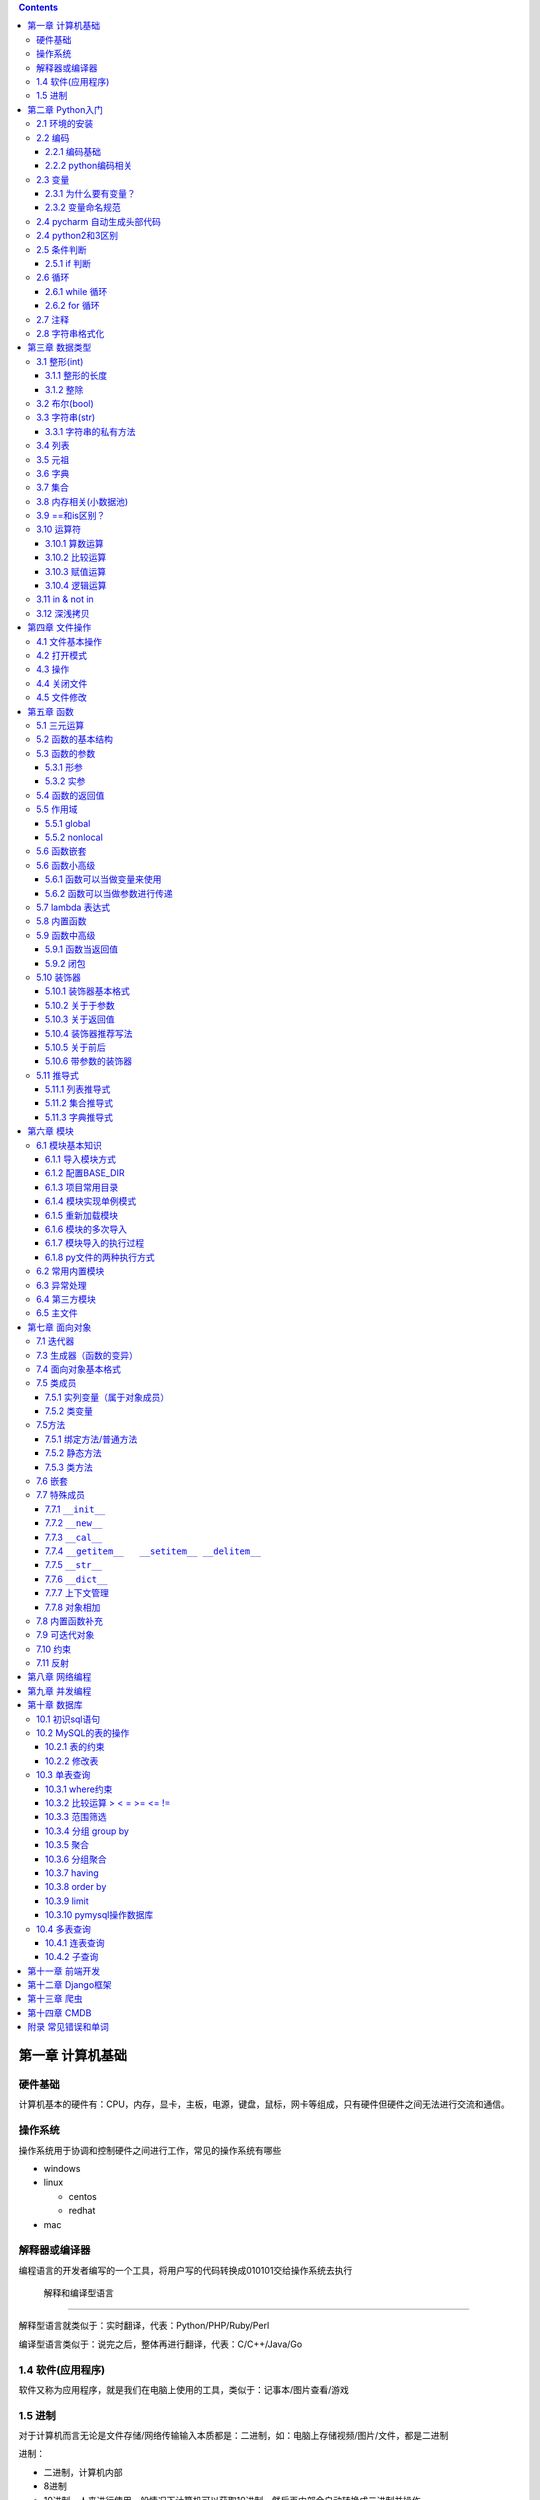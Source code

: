 .. role:: raw-latex(raw)
   :format: latex
..

.. contents::
   :depth: 3
..

第一章 计算机基础
-----------------

硬件基础
~~~~~~~~~~~~

计算机基本的硬件有：CPU，内存，显卡，主板，电源，键盘，鼠标，网卡等组成，只有硬件但硬件之间无法进行交流和通信。

操作系统
~~~~~~~~~~~~

操作系统用于协调和控制硬件之间进行工作，常见的操作系统有哪些

-  windows
-  linux

   -  centos
   -  redhat

-  mac

解释器或编译器
~~~~~~~~~~~~~~~~~~

编程语言的开发者编写的一个工具，将用户写的代码转换成010101交给操作系统去执行

 解释和编译型语言
^^^^^^^^^^^^^^^^^^^^^^

解释型语言就类似于：实时翻译，代表：Python/PHP/Ruby/Perl

编译型语言类似于：说完之后，整体再进行翻译，代表：C/C++/Java/Go

1.4 软件(应用程序)
~~~~~~~~~~~~~~~~~~

软件又称为应用程序，就是我们在电脑上使用的工具，类似于：记事本/图片查看/游戏

1.5 进制
~~~~~~~~

对于计算机而言无论是文件存储/网络传输输入本质都是：二进制，如：电脑上存储视频/图片/文件，都是二进制

进制：

-  二进制，计算机内部
-  8进制
-  10进制，人来进行使用一般情况下计算机可以获取10进制，然后再内部会自动转换成二进制并操作
-  16进制，一般应用于表示二进制(用更短的内容表示更多的数据)

第二章 Python入门
-----------------

2.1 环境的安装
~~~~~~~~~~~~~~

-  解释器：py2/py3 (环境变量)
-  开发工具：pycharm

2.2 编码
~~~~~~~~

2.2.1 编码基础
^^^^^^^^^^^^^^

-  unicode 万国码 32位 4字节 所有的都能表示出来还有剩余
-  ascii 8位4字节 只能表示英文字母 数字下划线
-  utf-8 万国码的压缩版 从左到右每8位为0就舍去 汉字占3字节
-  gbk 汉字占2字符
-  gb2312

2.2.2 python编码相关
^^^^^^^^^^^^^^^^^^^^

对于python默认解释器编码

-  py2默认ascii编码，在文件头部加

   .. code:: python

      #!/usr/bin/env python
      # -*- coding:utf-8 -*-

-  py3默认utf-8编码

..

   注意: 对于操作文件时，要按照：以什么编写写入，就要用什么编码打开

2.3 变量
~~~~~~~~

2.3.1 为什么要有变量？
^^^^^^^^^^^^^^^^^^^^^^

为某个值创建一个外号，以后再使用的时候通过此外号就可以直接调用

2.3.2 变量命名规范
^^^^^^^^^^^^^^^^^^

-  变量名只能包含：字母数字下划线
-  数字不能开头
-  不能是python关键字
-  见名知意

2.4 pycharm 自动生成头部代码
~~~~~~~~~~~~~~~~~~~~~~~~~~~~

|image0|

|image1|

2.4 python2和3区别
~~~~~~~~~~~~~~~~~~

-  py2默认解释器编码格式 ascii 修改头文件加

::

   # -*- coding:utf-8 -*-

-  py3默认解释器编码格式 utf-8
-  py2输出 print加空格
-  py3输出print()
-  py2输入 raw_input()
-  py3输入 input()
-  字典的keys,items,values 拿到的数据类型都不一样

   -  py2：拿到的都是列表
   -  py3：迭代器

-  字符串类型不同

   -  py3 ：str bytes
   -  py2 ：unicode str

2.5 条件判断
~~~~~~~~~~~~

2.5.1 if 判断
^^^^^^^^^^^^^

.. code:: python

   if 表达式: 
        语句块 1 
   else: 
       语句块 2 

.. code:: python

   # 让用户输入一个数字，猜：如果数字 > 50，则输出：大了，如果数字<=50 ,则输出：小了
   num = input("请输入数字")
   number = int(num)
   if number > 50:
     print("大了")
   else:
     print("小了")
     
   # 用户名密码登录
   username = input("请输入用户名：")
   password = input("请输入密码：")

   if username == 'alex' and password == 123:
     print("登录成功")
   else:
     print("用户名或者密码错误")

2.6 循环
~~~~~~~~

2.6.1 while 循环
^^^^^^^^^^^^^^^^

.. code:: python

   while True:
     print("人生苦短，我用python")

break

.. code:: python

   while True:
     print("人生苦短，我用python")
     break

continue

打印1234568910

.. code:: python

   count = 1
   while count <= 10:
       if count == 7:
           count += 1
           continue
       print(count)
       count += 1

while else

.. code:: python

   count = 1
   while count < 10:
     print(count)
     count += 1
   else: # 不在满足while候的条件时触发，或者条件等于False
     print("else代码块")
   print("结束")

2.6.2 for 循环
^^^^^^^^^^^^^^

.. code:: python

   name = 'alex'
   for i in name:
     print(i)

break

.. code:: python

   name = 'alex'
   for i in name:
     print(i)
     break
     print('123')

continue

.. code:: python

   name = 'alex'
   for i in name:
     print(i)
     continue
     print('123')

range

.. code:: python

   for i in range(1,11):
     print(i)
     
   # 打印1234568910
   for i in range(1,11):
     if i != 7:
       print(i)

2.7 注释
~~~~~~~~

.. code:: python

   # 当行注释
   """""" # 多行注释
   # 快捷键 ctrl + / 选中多行注释

2.8 字符串格式化
~~~~~~~~~~~~~~~~

.. code:: python

   msg = "我是%s,年龄%s" %('alex',19,)
   print(msg)

   msg = "我是%(n1)s,年龄%(n2)s" % {'n1': 'alex', 'n2': 123, }
   print(msg)

.. code:: python

   # v1 = "我是{0},年龄{1}".format('alex',19)
   v1 = "我是{0},年龄{1}".format(*('alex',19,))
   print(v1)

   # v2 = "我是{name},年龄{age}".format(name='alex',age=18)
   v2 = "我是{name},年龄{age}".format(**{'name':'alex','age':18})
   print(v2)

第三章 数据类型
---------------

3.1 整形(int)
~~~~~~~~~~~~~

3.1.1 整形的长度
^^^^^^^^^^^^^^^^

py2中有：int、long

py3中有：int

3.1.2 整除
^^^^^^^^^^

注意：在python2中使用除法时，只能保留整数位，如果想要保留小数位，可以先导入一个模块。

.. code:: python

   from __future__ import division 
   value = 3/2
   print(value)

3.2 布尔(bool)
~~~~~~~~~~~~~~

布尔值就是用于表示真假，True和False

转换：

-  数字转布尔：0是False，其他都是True
-  字符串转布尔：""是False，其他都是True

3.3 字符串(str)
~~~~~~~~~~~~~~~

字符串是写代码中最常见的，python内存中的字符串是按照:unicode编码存储，对于字符串是不可变

3.3.1 字符串的私有方法
^^^^^^^^^^^^^^^^^^^^^^

-  upper() / lower() 大小写

-  isupper() 是否全部是大写

-  isdigit() 是否是数字

-  isnumeric() 推荐使用，判断是否是10进制的数

-  strip() /lstrip()/rstrip() ，去空白、:raw-latex:`\t、`:raw-latex:`\n`

-  replace(‘被替换的字符’,‘要替换的内容’,可选次数)

-  split(‘根据什么东西分割’,‘分割次数’) / rsplit() 从右切割

-  startswith() 以什么开头

-  endswith() 以什么结尾

-  capitalize() 首字母变大写

-  find 找索引位置

   .. code:: python

      v = 'alex'
      index = v.find('e') # 存在则返回索引位置，不存在则返回-1

-  center 居中

   .. code:: python

      v = 'alex'
      v1 = v.center(20,'*')
      print(v1)  # ********alex********

-  count 计算个数

   .. code:: python

      v = 'alex'
      v1 = v.count('a')

-  format 格式化

   .. code:: python

      name = "我叫:{0},年龄:{1}".format('老男孩',74)

-  encode 编码

   .. code:: python

      name = '杨世义' # 解释器读取到内存后，按照unicode编码存储，8个字节
      v1 = name.encode('utf-8')

-  join 拼接

   .. code:: python

      name = 'alex'
      v1 = "_".join(name) # a_l_e_x

3.4 列表
~~~~~~~~

.. code:: python

   v1 = ['blsnt','alex',99]

-  append 追加

   .. code:: python

      name = []
      name.append('name')

-  insert 插入指定位置

   .. code:: python

      name = [1,2,3,4,5]
      name.insert(0,9)
      print(name)
      [9, 1, 2, 3, 4, 5]

-  remove 删除

   .. code:: python

      name = [1,2,3,4,5]
      name.remove(1) # 1是元素名字

-  pop

   .. code:: python

      name = [1,2,3,4,5]
      name.pop(1) # 1是索引位置，不加索引默认删除最后一个

-  del

   .. code:: python

      del name[1] # 1是索引  

-  修改(字符串/数字/布尔除外)

   .. code:: python

      users = ['李烧起','李思','王五']
      user[2] = 66
      user[0] = '李杰'

-  列表嵌套

   .. code:: python

      users = ['alex',0,True,[11,22,33],[1,['alex','oldboy'],2,3]]

-  extend

   .. code:: python

      name = ['alex',123,12]
      s = 'qwert'
      li.extend(s)

-  reverse

   .. code:: python

      v1 = [1,2,3,4,5]
      v1.reverse()

-  sort

   .. code:: python

      v1 = [1,2,3,4,5]
      v1.sort(reverse=False) # 从小到大（默认False）
      v1.sort(reverse=True)  # 从大到小

反转案例

.. code:: python

   name = 'xadgasdgsdg'
   name_len = len(name) - 1
   value = ""
   for index in range(name_len,-1,-1):
     value += name[index]
   print(value)

..

   注意：删除功能数字布尔字符串除外

   字符串本身不能修改或删除【不可变类型】

..

   列表是可变类型

3.5 元祖
~~~~~~~~

.. code:: python

   # 元祖格式
   users = (11,22,33,44)

公共功能

1.索引（排除：int/bool）

.. code:: python

   users = (11,22,33,44)
   user[0]

2.切片（排除：int/bool）

.. code:: python

   users = (11,22,33,44)
   user[0:2]

3.步长（排除：int/bool）

.. code:: python

   users = (11,22,33,44)
   user[0:2:2]

4.删除（排除：tuple/str/int/bool）

5.修改（排除：tuple/str/int/bool）

6.for循环（排除：int/bool）

.. code:: python

   users = (11,22,33,44)
   for i in users:
     print(i)

7.len（排除：int/bool）

.. code:: python

   users = (11,22,33,44)
   print(len(users))

独有功能(无)

3.6 字典
~~~~~~~~

帮助用户去表示一个事物的信息(事物是有多个属性)

.. code:: python

   info = {"name":"伟大","age":18,"gender":"男"}
   info['name'] # 取值

字典的独有功能

-  keys

.. code:: python

   info = {"name":"伟大","age":18,"gender":"男"}
   v1 = info.keys() # 获取字典中的所有键

-  values

.. code:: python

   info = {"name":"伟大","age":18,"gender":"男"}
   v1 = info.values() # 获取字典中的所有值

-  items

.. code:: python

   info = {"name":"伟大","age":18,"gender":"男"}
   v1 = info.items() # 获取字典中的所有键值
   for v1,v2 in info.items():
     print(v1,v2)

-  get

.. code:: python

   v = {'user':'blsnt','k2':'v2'}
   print(v.get('k2'，666))           # key存在返回值，如果不存在None，后面可以修改默认返回666

-  pop

.. code:: python

   v = {'user':'blsnt','k2':'v2'}
   result = v.pop('user') 

-  update

.. code:: python

   v = {'user':'blsnt','k2':'v2'}
   v.update({'k3':'v3','k4':'v4'}) # 存在就覆盖，不存在就添加

判断一个字符串中是否有敏感字符？

-  str

   .. code:: python

      v = "Python全栈21期"

      if "全栈" in v:
          print('含敏感字符')

-  list/tuple

   .. code:: python

      v = ['alex','oldboy','藏老四','利奇航']

      if "利奇航" in v:
          print('含敏感')

-  dict

   .. code:: python

      v = {'k1':'v1','k2':'v2','k3':'v3'}

      # 默认按照键判断，即：判断x是否是字典的键。
      if 'x' in v:
          pass 

      # 请判断：k1 是否在其中？
      if 'k1' in v:
          pass
      # 请判断：v2 是否在其中？
      # 方式一：循环判断
      flag = '不存在'
      for v in v.values():
          if v == 'v2':
              flag = '存在'
      print(flag)
      # 方式二：
      if 'v2' in list(v.values()): # 强制转换成列表 ['v1','v2','v3']
            pass
      # 请判断：k2:v2 是否在其中？
      value = v.get('k2')
      if value == 'v2':
          print('存在')
      else:
          print('不存在')

-  练习题

   .. code:: python

      # 让用户输入任意字符串，然后判断此字符串是否包含指定的敏感字符。

      char_list = ['利奇航','堂有光','炸展会']
      content = input('请输入内容：') # 我叫利奇航  / 我是堂有光  / 我要炸展会

      success = True

      for v in char_list:
          if v in content:
              success = False
              break

      if success:
        print(content)
      else:
          print('包含铭感字符')

      # 示例：
      # 1. 昨天课上最后一题
      # 2. 判断 ‘v2’ 是否在字典的value中 v = {'k1':'v1','k2':'v2','k3':'v3'} 【循环判断】
      # 3. 敏感字

3.7 集合
~~~~~~~~

.. code:: python

   v = {1,2,3,4,5,6}

   # 空集合
   v1 = set()

独有功能

.. code:: python

   # 添加
   v1 = {1,2}
   v.add('blsnt')

   # 删除
   v1 = {1,2,'blsnt'}
   v1.discard('blsnt') # 无序，不能使用索引删除，不存在不会报错

   # 批量添加
   v1 = {1,2,'blsnt'}
   v1.update({11,22,33})

   # 交集
   v1 = {1,2,'blsnt'}
   restult = v1.intersection({1,'blsnt'})  # 会重新生成值，也可以是列表[1,'blsnt']
   print(restult)

   # 并集
   v1 = {1,2,'blsnt'}
   restult = v1.union({1,3,'blsnt'})
   print(restult)

   # 差集
   v1 = {1,2,'blsnt'}
   restult = v1.difference({1,3,'blsnt'}) # v1里面有的，这里面没有的
   print(restult)

公共功能

-  len

   ::

      v = {1,2,'李邵奇'}
      print(len(v))

-  for循环

   ::

      v = {1,2,'李邵奇'}
      for item in v:
          print(item)

-  索引【无】

-  步长【无】

-  切片【无】

-  删除【无】

-  修改【无】

元祖嵌套

.. code:: python

   # 1.列表/字典/集合 -> 不能放在集合中+不能作为字典的key 

   # 特殊情况
   info = {0, 2, 3, 4, False, "国风", None, (1, 2, 3)}
   print(info) # {0, 2, 3, 4, '国风', None, (1, 2, 3)}

   info = {
       1:'alex',
       True:'oldboy'
   }
   print(info) # {1: 'oldboy'}

3.8 内存相关(小数据池)
~~~~~~~~~~~~~~~~~~~~~~

.. code:: python

   v1 = [11,22,33]
   v2 = [11,22,33]

   v1 = 666
   v2 = 666


   # 按理 v1 和 v2 应该是不同的内存地址。特殊：
   1. 整型：  -5 ~ 256 
   2. 字符串："alex",'asfasd asdf asdf d_asdf '       ----"f_*" * 3  - 重新开辟内存。

.. code:: python

   v1 = [11,22,33]
   v2 = v1 

   # 练习1 (内部修改)
   v1 = [11,22,33]
   v2 = v1 
   v1.append(666)
   print(v2) # 含 666

   # 练习2：（赋值）
   v1 = [11,22,33]
   v2 = v1 
   v1 = [1,2,3,4]
   print(v2)

   # 练习3：(重新赋值)
   v1 = 'alex'
   v2 = v1
   v1 = 'oldboy'
   print(v2)

3.9 ==和is区别？
~~~~~~~~~~~~~~~~

-  == 用于比较值是否相等
-  is用于比较内存地址是否相等

.. code:: python

   v1 = [1,2,3,4]
   v2 = [1,2,3,4]
   print(v1 == v2)  # True
   print(v1 is v2)  # False

3.10 运算符
~~~~~~~~~~~

3.10.1 算数运算
^^^^^^^^^^^^^^^

以下假设变量：a=10，b=20

|image2|

.. code:: python

   1-100 之间所有的数相加
   total = 0
   count = 1
   while count <= 100:
     total = total + count
     count = count + 1
   print(total)

3.10.2 比较运算
^^^^^^^^^^^^^^^

以下假设变量：a=10，b=20

|image3|

3.10.3 赋值运算
^^^^^^^^^^^^^^^

以下假设变量：a=10，b=20

|image4|

3.10.4 逻辑运算
^^^^^^^^^^^^^^^

|image5|

针对逻辑运算的进一步研究：

在没有()的情况下not 优先级高于 and，and优先级高于or，即优先级关系为(
)>not>and>or，同一优先级从左往右计算。

例题：

判断下列逻辑语句的True，False。

x or y , x为真，值就是x，x为假，值是y；

x and y, x为真，值是y,x为假，值是x。

.. code:: python

   3>4 or 4<3 and 1==1
   1 < 2 and 3 < 4 or 1>2 
   2 > 1 and 3 < 4 or 4 > 5 and 2 < 1
   not 2 > 1 and 3 < 4 or 4 > 5 and 2 > 1 and 9 > 8 or 7 < 6

.. code:: python

   < or >
   v1 = 0 or 1 # 1
   v2 = 8 or 10 # 8
   v3 = 0 or 9 or 8 # 9
   第一个值如果是转换成布尔值如果是真，则value=第一值
   第一个值如果是转换成布尔值如果是假，则value=第二值
   如果有多个or条件，则从左到右依次进行比较

   < and >
   v1 = 1 and 9 # 9
   v2 = 1 and 0 # 0
   v3 = 0 and 7 # 0
   v4 = 0 and "" # 0
   v5 = 1 and 0 and 9 # 0
   如果第一个值转换成布尔值是True，则value=第二个值
   如果第一个值转换成布尔值是False，则value=第一个值
   多个and条件，则从左到右依次进行比较

   < 综合 >
   v1 = 1 and 9 or 0 and  6 # 9

3.11 in & not in
~~~~~~~~~~~~~~~~

-  in

.. code:: python

   value = "我是中国人"
   v1 = "中国" in value  # 判断中国是否在value所代指的字符串中，得到布尔类型

   # 示列
   content = input("请输入内容：")
   if '退钱' in content:
     print("包含敏感字符")

-  not in

练习题

.. code:: python

   # 三次登录失败就退出
   count = 1
   while count <= 3:
       print(count)
       user = input("请输入用户名：")
       pwd = input("请输入密码：")

       if user == 'blsnt' and pwd == 'blsnt':
           print("登录成功")
           break
       else:
           print("登录失败")
       if count ==3:break
       count += 1
       
   # 需求：允许用户最多尝试三次登录，没尝试三次过后，如果还没输入正确，就问用户是否还想继续玩，如果回答Y，就继续让其猜3次，以此往复
   count = 1
   while count <= 3:
       print(count)
       user = input("请输入用户名：")
       pwd = input("请输入密码：")

       if user == 'blsnt' and pwd == 'blsnt':
           print("登录成功")
           break
       else:
           print("登录失败")
       if count ==3:
           choice = input("请输入是否继续(Y/N):")
           if choice == 'N':
               break
           elif choice == 'Y':
               count = 1
               continue
           else:
               print("输入错误")
               break
       count += 1

   # 三次登录，并打印剩余登录次数
   count = 2
   while count >= 0:
       user = input("请输入用户名：")
     pwd = input("请输入密码：")
     if user == 'alex'  and pwd == 'alex':
       print("登录成功")
       break
     template = "用户名或密码输入错误，剩余%s次机会" %(count,)
     print(template)
     count -= 1
   else:
     print("三次机会用完")

3.12 深浅拷贝
~~~~~~~~~~~~~

.. code:: python

   # 浅拷贝
   # 应该每次都会拷贝一会(但由于小数据池,未拷贝)
   v1 = 'alex'
   import copy
   v2 = copy.copy(v1)
   print(id(v1),id(v2))

   v1 = [1,2,3,4,[11,22,33]]
   v2 = copy.copy(v1)
   print(id(v1),id(v2))
   print(id(v1[4]),id(v2[4]))

   # 深拷贝，有嵌套的时候才有意义
   import copy
   v1 = [1,2,3,4,[11,22,33]]
   v2 = copy.deepcopy(v1)
   print(id(v1),id(v2))
   print(id(v1[4]),id(v2[4]))

练习

.. code:: python

   # 浅拷贝
   import copy

   v1 = [1,2,3]

   v2 = copy.copy(v1)
   print(v1 == v2) # True
   print(v1 is v2) # False
   print(v1[0] is v2[0])  # True

   # 深拷贝
   import copy

   v1 = [1,2,3]

   v2 = copy.deepcopy(v1)
   print(v1 == v2) # True
   print(v1 is v2) # False
   print(v1[0] is v2[0])  # True ,因为都是不可变数据类型，如果没有小数据池就会是False

   # 案例
   import copy

   v1 = [1,2,3,{'k1':123}]
   v2 = copy.deepcopy(v1)
   print(v1 == v2) # True
   print(v1 is v2) # False
   print(v1[3] is v2[3])  # False

   # 特殊情况
   v1 = (1,2,3,4)  # 如果元祖是不可变类型，深浅拷贝都是一样的内存地址。里面如果有可变类型，内存地址会不一样

   import copy
   v2 = copy.copy(v1)
   print(id(v1),id(v2))
   v3 = copy.deepcopy(v1)
   print(id(v1),id(v3))

..

   注意：浅拷贝只拷贝第一层，深拷贝只拷贝层次里面的所有可变类型

第四章 文件操作
---------------

4.1 文件基本操作
~~~~~~~~~~~~~~~~

.. code:: python

   obj = open('路径',mode='模式',encoding='编码')
   obj.write()
   obj.read()
   obj.close()

4.2 打开模式
~~~~~~~~~~~~

-  r / w / a
-  r+ / w+ /a+
-  rb / wb /ab
-  r+b / w+b / a+b

4.3 操作
~~~~~~~~

-  read(),全部读到内存

-  read(1)

   -  1表示一个字符

      .. code:: python

         obj = open('a.txt',mode='r',encoding='utf-8')
         data = obj.read(1) # 1个字符
         obj.close()

   -  1表示一个字节

      .. code:: python

         obj = open('a.txt',mode='rb')
         data = obj.read(1) # 1个字节 
         obj.close()

-  write(字符串)

-  seek() ,无论模式是否带b，都是按照字节处理

-  tell(),获取光标当前所在字节位置

-  flush()，刷新到磁盘

   .. code:: python

      v = open('a.txt','w',encoding='utf-8')
      while True:
          val = input('请输入：')
          v.write(val)
          v.flush() # 强制刷到硬盘上
      v.close()  # 数据会一直写在内存中

4.4 关闭文件
~~~~~~~~~~~~

文艺青年

.. code:: python

   v = open('a.txt','w',encoding='utf-8')
   v.close()

二逼

.. code:: python

   with open('a.txt','w',encoding='utf-8') as f:
       data = v.read()
       # 缩进中的代码执行完毕后，自动关闭文件

4.5 文件修改
~~~~~~~~~~~~

.. code:: python

   with open('a.txt',mode='r',encoding='utf-8') as f1:
       data = f1.read()
   new_data = data.replace('飞洒','666')

   with open('a.txt',mode='w',encoding='utf-8') as f1:
       data = f1.write(new_data)

大文件修改

.. code:: python

   f1 = open('a.txt',mode='r',encoding='utf-8')
   f2 = open('b.txt',mode='w',encoding='utf-8')

   for line in f1:
       new_line = line.replace('阿斯','死啊')
       f2.write(new_line)
   f1.close()
   f2.close()

.. code:: python

   with open('a.txt',mode='r',encoding='utf-8') as f1, open('c.txt',mode='w',encoding='utf-8') as f2:
       for line in f1:
           new_line = line.replace('阿斯', '死啊')
           f2.write(new_line)

第五章 函数
-----------

5.1 三元运算
~~~~~~~~~~~~

.. code:: python

   v = 前面 if 条件 else 后面

   if 条件：
       v = '前面'
   else:
       v = '后面'

5.2 函数的基本结构
~~~~~~~~~~~~~~~~~~

.. code:: python

   # 定义函数
   def 函数名():
       pass

   # 函数执行
   函数名()

.. code:: python

   def get_list_first_data():
       v = [11,22,33,44]
       print(v[0])
       
   get_list_first_data()

5.3 函数的参数
~~~~~~~~~~~~~~

什么是形参？顾名思义，形参就是形式上的参数，可以理解为数学的X，没有实际的值，通过别人赋值后才有意义。相当于变量。

什么是实参？顾名思义，实参就是实际意义上的参数，是一个实际存在的参数，可以是字符串或是数字等

5.3.1 形参
^^^^^^^^^^

.. code:: python

   def get_list_first_data(a): # 形参
       v = [11,22,33,44]
       print(v[a])
       
   get_list_first_data(1) # 实参

练习题

.. code:: python

   # 1.写一个函数，函数计算列表info = [11,22,33,44,55]中所有元素的和
   def get_num():
       info = [11, 22, 33, 44, 55]
       count = 0
       for i in info:
           count += i
       print(count)
   get_num()

5.3.1.1 万能参数
''''''''''''''''

.. code:: python

   def func(*args,**kwargs):
       print(args,kwargs)
   func(1,2,3,4,5,a=2,b=6) # (1, 2, 3, 4, 5) {'a': 2, 'b': 6}

5.3.2 实参
^^^^^^^^^^

5.3.2.1 位置传参
''''''''''''''''

.. code:: python

   def func(a1,a2):
       print(a1,a2)
   func(1,2)

5.3.2.2 关键字传参
''''''''''''''''''

.. code:: python

   def func(a1,a2):
       print(a1,a2)
   func(a1=1,a2=2)

   # 关键字传参和位置传参混合使用
   def func(a1,a2,a3):
       print(a1,a2,a3)
   func(1,2,a3=9)

..

   注意: 关键字参数不能放在位置参数前面

5.3.2.3 默认参数
''''''''''''''''

.. code:: python

   def func(a1,a2=9):
       pass

   # func函数接收两个参数，调用函数进行船只时
   func(1,2) 
   func(1,a2=10)
   func(1)  # 不传第二个参数的话，就会引用a2=9这个默认参数

5.4 函数的返回值
~~~~~~~~~~~~~~~~

.. code:: python

   def get_num(num):
       count = 0
       for i in num:
           count += i
       return count # 返回值，可以添加,返回多个，默认返回None
   count = get_num([11, 22, 33, 44, 55])

5.5 作用域
~~~~~~~~~~

py文件：全局作用域

函数：局部作用域

.. code:: python

   a = 1
   def s1():
       x1 = 666
       print(x1)
       print(a)
       print(b)

   b = 2
   print(a)
   s1()
   a = 88888
   def s2():
       print(a,b)
       s1()

   s2()

总结：

-  一个函数是一个作用域

   ::

      def func():
          x = 9
          print(x)
      func()
      print(x)

-  作用域中查找数据规则：优先在自己的作用域找数据，自己没有就去 “父级”
   -> “父级” ->
   直到全局，全部么有就报错。注意：父级作用域中的值到底是什么？

   .. code:: python

      x = 10
      def func():
          x = 9
          print(x)

      func()

-  子作用域只能在父级找到值，默认无法赋值

   .. code:: python

      name = 'oldboy'
      def func():
          name = 'alex'
          print(name)
      func() # 这个只能找到alex，在自己作用域中创建了一个name='alex'

5.5.1 global
^^^^^^^^^^^^

.. code:: python

   name = 'oldboy'
   def func():
       global name
       name = 'alex'
       print(name)
   func()
   print(name) # alex  global 关键字修改全局name值

5.5.2 nonlocal
^^^^^^^^^^^^^^

.. code:: python

   name = 'oldboy'
   def func():
       name = 'alex'
       def inner():
           nonlocal name # 找到上一级的name
           name = 999
       inner()
       print(name)
   func()
   print(name)

5.6 函数嵌套
~~~~~~~~~~~~

.. code:: python

   def func():
       name = 'oldboy'
       def inner():
           print(name)
       inner()
       print(name)
   func()

5.6 函数小高级
~~~~~~~~~~~~~~

5.6.1 函数可以当做变量来使用
^^^^^^^^^^^^^^^^^^^^^^^^^^^^

.. code:: python

   def func():
       print(123)
   v1 = func
   func()
   v1()

   # 函数放在列表当元素
   def func():
       print(123)

   v1 = [func,func,func]
   for i in v1:
       i()

5.6.2 函数可以当做参数进行传递
^^^^^^^^^^^^^^^^^^^^^^^^^^^^^^

.. code:: python

   def func(arg):
       print(arg)

   func(1)
   func([1,2,3,4])

   def show():
       return 000
   func(show)

.. code:: python

   def func(arg):
       arg()
   def show():
       print(666)
   func(show)

5.7 lambda 表达式
~~~~~~~~~~~~~~~~~

用于表示简单的函数的

.. code:: python

   if 2 > 1:
       v1 = 3
   else:
       v1 = 5
   # 三元运算    
   v1 = 3 if 2>1 else 5

   # lambda表达式，为了解决简单函数的情况
   def func(a1,a2):
       return a1 + a2

   func = lambda a1,a2:a1+a2  # 隐藏了一个return
   v = func(1,2)

lambda表达式种类

.. code:: python

   func1 = lambda :100 # 没有参数返回100

   func2 = lambda *args,**kwargs: len(args)
   func2(1,2,3,4)

   DATA = 100
   def func():
       DATA = 1000
       func4 = lambda a1: a1+DATA
       v = func4(1)
       print(v)
   func()

   func5 = lambda n1,n2: n1 if n1 > n2 else n2

..

   列表所有方法基本都是返回None，字符串的所有方法基本都是返回新值

5.8 内置函数
~~~~~~~~~~~~

-  自定义函数

-  内置函数

   -  len

   -  open

   -  range

   -  id

   -  输入输出

      -  print
      -  input

   -  强制转换

      -  dict
      -  list
      -  tuple
      -  int
      -  str
      -  bool
      -  set

   -  数学相关

      -  abs，绝对值

      -  float, 浮点型

         .. code:: python

            v = 55
            v1 = float(v)
            print(v1) # 55.0

      -  max, 找到最大值

         .. code:: python

            v = [1,2,3,455]
            result = max(v)
            print(result) # 455

      -  min，找到最小值

      -  sum，求和

      -  divmod，两个数相除，得商和余数

         .. code:: python

            a,b = divmod(1001,5)
            print(a,b)

         练习题

         .. code:: python

            # 通过分页对数据进行显示
            #!/usr/bin/env python
            # -*- coding:utf-8 -*-
            USER_LIST = []
            for i in range(1,836):
                temp = {'name':'blsnt-%s' %i}
                USER_LIST.append(temp)

            # 数据总条数
            total_count = len(USER_LIST)

            # 每页显示10条
            per_page_count = 10

            # 总页码数
            max_page_num,a = divmod(total_count,per_page_count)
            if a>0:
                max_page_num += 1
            while True:
                pager = int(input("请输入要查看的页码："))
                if pager < 1 or pager > max_page_num:
                    print('页码输入不合法，必须是1~%s' %max_page_num)
                else:
                    start = (pager - 1) * 10
                    end = pager * per_page_count
                    data = USER_LIST[start:end]
                    for item in data:
                        print(item)

   -  进制相关

      -  bin，将其他进制转换成二进制

         .. code:: python

            num = 13
            v1 = bin(num)
            print(v1)

      -  oct，将其他进制转换成八进制

         .. code:: python

            num = 7
            v1 = oct(num)
            print(v1)

      -  int，将其他进制转换成十进制

         .. code:: python

            # 二进制转十进制，其他的也是一样
            v1 = '0b1101'
            result = int(v1,base=2)
            print(result)

      -  hex，将其他进制转换成十六进制

         .. code:: python

            num = 16
            v1 = hex(num)
            print(v1)

   -  编码相关

      -  chr,将十进制数字转换成unicode编码中的对应字符串

         .. code:: python

            v = chr(99)
            print(v) # c

      -  ord,根据字符找到在unicode中找到其对应的十进制

         .. code:: python

            v = ord('A')
            print(v) # 65

         随机验证码练习题

         .. code:: python

            import random

            def get_random_data(length=6):
                DATA = []
                for i in range(length):
                    v = random.randint(65,90)
                    DATA.append(chr(v))
                return ''.join(DATA)

            num = get_random_data()
            print(num)

   -  高级内置函数

      -  filter

         .. code:: python

            result = filter(lambda x: type(x) == int,v1) # 函数返回True添加到列表中，返回False则丢弃
            print(list(result))

      -  map，循环每个元素(第二个参数)，然后让每个元素执行函数(第一个参数)，将每个函数的返回值添加到列表中

         .. code:: python

            v1 = [11,22,33,44]
            res = map(lambda args: args + 100,v1) # 第一个参数必须是一个函数,第二个参数必须是可迭代的类型,循环列表拿到的每个值当做参数传递给函数，会将函数的返回值添加到空列表中
            print(list(res)) # [111, 122, 133, 144]

      -  reduce，会将列表的元素相加

         .. code:: python

            import functools
            v1 = [1,2,3,4,5,6]
            result = functools.reduce(lambda x,y: x+y,v1) # x第一次为1，y为2，第二次x为1+2=3，y为3
            print(result) # 21

5.9 函数中高级
~~~~~~~~~~~~~~

5.9.1 函数当返回值
^^^^^^^^^^^^^^^^^^

.. code:: python

   def func():
       print(123)
       
   def bar()：
       return func

   v = bar()
   v()

.. code:: python

   def bar():
       def inner():
           print(123)
       return inner
   v = bar()
   v()

.. code:: python

   name = 'olboyd'
   def bar():
       name = 'alex'
       def inner():
           print(123)
       return inner
   v = bar()
   v()

5.9.2 闭包
^^^^^^^^^^

闭包概念：为函数创建一块区域并为其维护自己数据，以后执行时方便调用【应用场景：装饰器/SQLAlchemy源码】

.. code:: python

   def func(name):
       def inner():
           print(name)
       return inner 

   v1 = func('alex')
   v1()
   v2 = func('eric')
   v2()

..

   注意name 是需要调用的，才能达到闭包的效果

5.10 装饰器
~~~~~~~~~~~

目的：在不改变原函数的基础上，在函数执行前后自定义功能

5.10.1 装饰器基本格式
^^^^^^^^^^^^^^^^^^^^^

.. code:: python

   def x(func):
       def inner():
           return func()
       return inner 

   @x
   def index():
       pass

5.10.2 关于于参数
^^^^^^^^^^^^^^^^^

.. code:: python

   def x1(func):
       def inner(*args,**kwargs):
           return func(*args,**kwargs)
       return inner 

   @x1
   def f1():
       pass

   @x1
   def f2(a1):
       pass
   @x1
   def f3(a1,a2):
       pass 

5.10.3 关于返回值
^^^^^^^^^^^^^^^^^

.. code:: python

   def x1(func):
       def inner(*args,**kwargs):
           data = func(*args,**kwargs)
           return data
       return inner 

   @x1
   def f1():
       print(123)
       
   v1 = f1()
   print(v1)

.. code:: python

   def x1(func):
       def inner(*args,**kwargs):
           data = func(*args,**kwargs)
           return data
       return inner 

   @x1
   def f1():
       print(123)
       return 666
   v1 = f1()
   print(v1)

.. code:: python

   def x1(func):
       def inner(*args,**kwargs):
           data = func(*args,**kwargs)
       return inner 

   @x1
   def f1():
       print(123)
       return 666

   v1 = f1()
   print(v1)

5.10.4 装饰器推荐写法
^^^^^^^^^^^^^^^^^^^^^

.. code:: python

   装饰器建议写法：
   def x1(func):
       def inner(*args,**kwargs):
           data = func(*args,**kwargs)
           return data
       return inner 

5.10.5 关于前后
^^^^^^^^^^^^^^^

.. code:: python

   def x1(func):
       def inner(*args,**kwargs):
           print('调用原函数之前')
           data = func(*args,**kwargs) # 执行原函数并获取返回值
           print('调用员函数之后')
           return data
       return inner 

   @x1
   def index():
       print(123)
       
   index()

5.10.6 带参数的装饰器
^^^^^^^^^^^^^^^^^^^^^

.. code:: python

   # 第一步：执行 ret = xxx(index)
   # 第二步：将返回值赋值给 index = ret 
   @xxx
   def index():
       pass

   # 第一步：执行 v1 = uuu(9)
   # 第二步：ret = v1(index)
   # 第三步：index = ret 
   @uuu(9)
   def index():
       pass

.. code:: python

   # ################## 普通装饰器 #####################
   def wrapper(func):
       def inner(*args,**kwargs):
           print('调用原函数之前')
           data = func(*args,**kwargs) # 执行原函数并获取返回值
           print('调用员函数之后')
           return data
       return inner 

   @wrapper
   def index():
       pass

   # ################## 带参数装饰器 #####################
   def x(counter):
       def wrapper(func):
           def inner(*args,**kwargs):
               data = func(*args,**kwargs) # 执行原函数并获取返回值
               return data
           return inner 
       return wrapper 

   @x(9)
   def index():
       pass

练习题

.. code:: python

   # 写一个带参数的装饰器，实现：参数是多少，被装饰的函数就要执行多少次，把每次结果添加到列表中，最终返回列表。
   def xxx(counter):
       print('x函数')
       def wrapper(func):
           print('wrapper函数')
           def inner(*args,**kwargs):
               v = []
               for i in range(counter):
                   data = func(*args,**kwargs) # 执行原函数并获取返回值
                   v.append(data)
               return v
           return inner
       return wrapper

   @xxx(5)
   def index():
       return 8

   v = index()
   print(v)

   # 写一个带参数的装饰器，实现：参数是多少，被装饰的函数就要执行多少次，并返回最后一次执行的结果【面试题】
   def xxx(counter):
       print('x函数')
       def wrapper(func):
           print('wrapper函数')
           def inner(*args,**kwargs):
               for i in range(counter):
                   data = func(*args,**kwargs) # 执行原函数并获取返回值，data一直被覆盖
               return data
           return inner
       return wrapper

   @xxx(5)
   def index():
       return 8

   v = index()
   print(v)
   # 写一个带参数的装饰器，实现：参数是多少，被装饰的函数就要执行多少次，并返回执行结果中最大的值。
   def xxx(counter):
       print('x函数')
       def wrapper(func):
           print('wrapper函数')
           def inner(*args,**kwargs):
               value = 0
               for i in range(counter):
                   data = func(*args,**kwargs) # 执行原函数并获取返回值
                   if data > value:
                       value = data 
               return value
           return inner
       return wrapper

   @xxx(5)
   def index():
       return 8

   v = index()
   print(v)

   # 不同需求的装饰器通过True和False实现不同的功能
   def x(counter):
       print('x函数')
       def wrapper(func):
           print('wrapper函数')
           def inner(*args,**kwargs):
               if counter:
                   return 123
               return func(*args,**kwargs)
           return inner
       return wrapper

   @x(True)
   def fun990():
       pass

   @x(False)
   def func10():
       pass

示例

.. code:: python

   def func(arg):
       def inner():
           print('before')
           v = arg()
           print('after')
           return v 
       return inner 

   def index():
       print('123')
       return '666'


   # 示例一
   """
   v1 = index() # 执行index函数，打印123并返回666赋值给v1.
   """
   # 示例二
   """
   v2 = func(index) # v2是inner函数，arg=index函数
   index = 666 
   v3 = v2()
   """
   # 示例三
   """
   v4 = func(index)
   index = v4  # index ==> inner 
   index()
   """

   # 示例四
   index = func(index)
   index()

.. code:: python

   def func(arg):
       def inner():
           v = arg()
           return v 
       return inner 

   # 第一步：执行func函数并将下面的函数参数传递，相当于：func(index)
   # 第二步：将func的返回值重新赋值给下面的函数名。 index = func(index)
   @func 
   def index():
       print(123)
       return 666

   print(index)

应用：

.. code:: python

   # 计算函数执行时间

   def wrapper(func):
       def inner():
           start_time = time.time()
           v = func()
           end_time = time.time()
           print(end_time-start_time)
           return v
       return inner

   @wrapper
   def func1():
       time.sleep(2)
       print(123)
   @wrapper
   def func2():
       time.sleep(1)
       print(123)

   def func3():
       time.sleep(1.5)
       print(123)

   func1()

装饰器编写格式

.. code:: python

   def 外层函数(参数): 
       def 内层函数(*args,**kwargs):
           return 参数(*args,**kwargs)
       return 内层函数

装饰器应用格式

.. code:: python

   @外层函数
   def index():
       pass

   index()

5.11 推导式
~~~~~~~~~~~

5.11.1 列表推导式
^^^^^^^^^^^^^^^^^

.. code:: python

   """
   目的：方便的生成一个列表。
   格式：
       v1 = [i for i in 可迭代对象 ]
       v2 = [i for i in 可迭代对象 if 条件 ] # 条件为true才进行append
   """
   v1 = [ i for i in 'alex' ]  
   v2 = [i+100 for i in range(10)]
   v3 = [99 if i>5 else 66  for i in range(10)]

   def func():
       return 100
   v4 = [func for i in range(10)]

   v5 = [lambda : 100 for i in range(10)]
   result = v5[9]()

   def func():
       return i
   v6 = [func for i in range(10)]
   result = v6[5]()

   v7 = [lambda :i for i in range(10)]
   result = v7[5]()


   v8 = [lambda x:x*i for i in range(10)] # 新浪微博面试题
   # 1.请问 v8 是什么？
   # 2.请问 v8[0](2) 的结果是什么？

   # 面试题
   def num():
       return [lambda x:i*x for i in range(4)]
   # num() -> [函数,函数,函数,函数]
   print([ m(2) for m in num() ]) # [6,6,6,6]

   # ##################### 筛选 #########################
   v9 = [i for i in range(10) if i > 5]

5.11.2 集合推导式
^^^^^^^^^^^^^^^^^

.. code:: python

   v1 = { i for i in 'alex' }

5.11.3 字典推导式
^^^^^^^^^^^^^^^^^

.. code:: python

   v1 = { 'k'+str(i):i for i in range(10) }

第六章 模块
-----------

模块的概念：一系列功能的集合体，可以给其他文件提供功能

6.1 模块基本知识
~~~~~~~~~~~~~~~~

-  内置模块，python内部提供的功能

   .. code:: python

      import os
      os.path.listdir()

-  自定义模块

-  第三方模块，下载/安装/使用

python 找模块的地方

.. code:: python

   import sys
   print(sys.path)

   # 添加目录路径
   sys.path.append('D:\test')

定义模块时，可以把一个py文件或一个文件夹（包）当做一个模块，以方便以后其他py文件的调用

对于包的定义：

-  py2：文件夹中必须有__init__.py
-  py3：不需要__init__.py

6.1.1 导入模块方式
^^^^^^^^^^^^^^^^^^

导入模块,加载此模块中的所有的值到内存

.. code:: python

   import xxx 

   # import 所做的事情,xxx名字就是模块xxx的文件对象，存放的是xxx文件的地址
   1. 将被导入的模块编译成模块名对应的pyc文件
   2. 从上至下执行被调用模块的所有代码
   3. 形成模块的名称空间,将模块中的所有名字存放在模块的名称空间中
   4. 在要使用模块的文件(当前文件)的名称空间中产生一个与模块名同名的名字指向模块的名称空间

   from xxx import xxx
   from xxx import *
   from xxx import xxx as f  # 模块起别名
   1. 模块名与当前文件中名字发生冲突，用起名字解决冲突
   2. 优化模块名

   from xxx import xxx,zzz

   # 相对导入
   form . import xxx # 相对导入必须要有一个父级目录，在根目录不行

6.1.2 配置BASE_DIR
^^^^^^^^^^^^^^^^^^

.. code:: python

   # 默认只有运行的py文件的目录会导入到系统path中,要排除pycharm导入
   import os
   import sys
   print(__file__)  # 当前运行脚本的路径,要配置abspath获取绝对路径
   BASE_DIR = os.path.dirname(os.path.dirname(os.path.abspath(__file__)))
   sys.path.append(BASE_DIR)

6.1.3 项目常用目录
^^^^^^^^^^^^^^^^^^

-  bin 程序入口 可执行文件

-  config 配置文件

-  db 数据

-  lib 公共代码

-  src 业务代码

-  脚本

|image6|

-  单执行文件

|image7|

-  多执行文件

|image8|

6.1.4 模块实现单例模式
^^^^^^^^^^^^^^^^^^^^^^

.. code:: python

   # jd.py
   class Foo(object):
       pass

   obj = Foo()

.. code:: python

   # app.py
   import jd # 加载jd.py，加载最后会实例化一个Foo对象并赋值给obj
   print(jd.obj)

6.1.5 重新加载模块
^^^^^^^^^^^^^^^^^^

.. code:: python

   import jd # 第一次加载：会加载一遍jd中所有的内容。
   import jd # 由已经加载过，就不在加载。
   print(456)

.. code:: python

   import importlib
   import jd
   importlib.reload(jd)
   print(456)

6.1.6 模块的多次导入
^^^^^^^^^^^^^^^^^^^^

.. code:: python

   # m1.py
   print('导入模块')

   # test.py
   # 第一次导入模块已经完成导入模块的三步，编译，运行(产生名称空间存放名字)，执行文件产生名字指向模块
   import m1
   # 再次导入：前两步是重复的，所以只会在当前文件再产生一个名字指向模块的名称空间 
   import m1 as m

6.1.7 模块导入的执行过程
^^^^^^^^^^^^^^^^^^^^^^^^

.. code:: python

   #　执行文件.py
   print('加载')
   import m1   #　进入m1,m1全部走完回到这里
   print('结束')

   #　m1.py
   print('m1 开始')
   y = 10
   import m2   # 进入m2，m2全部走完回到这里
   print('m1 结束')

   # m2.py
   print('m2 开始')
   y = 20
   print('m2 结束')

执行过程结果

.. code:: python

   加载
   m1 开始
   m2 开始
   m2 结束
   m1 结束
   结束

..

   注意在执行文件中访问20

   print(m1.m2.y)

6.1.8 py文件的两种执行方式
^^^^^^^^^^^^^^^^^^^^^^^^^^

-  自执行

   -  在模块中的__name_\_ = \__main_\_

-  模块方式导入执行

   -  作为模块导入执行__name_\_ = ‘模块名’

.. code:: python

   # 执行的py
   import m1
   print('模块导入执行',num)

   # m1.py
   num = 100
   print('模块自执行',num)

..

   模块导入执行的__name_\_ 是模块名，自执行的时候是__main_\_

共存

.. code:: python

   # 模块文件
   # 先写所有的模块资源(数据与函数)
   # 模块最下方
   if __name__ == '__main__'
       # 自执行的逻辑代码

6.2 常用内置模块
~~~~~~~~~~~~~~~~

-  logging

基本应用

日志处理本质：Logger/FileHandler/Formatter

推荐处理日志方式

.. code:: python

   import logging

   file_handler = logging.FileHandler(filename='x1.log', mode='a', encoding='utf-8',)
   logging.basicConfig(
       format='%(asctime)s - %(name)s - %(levelname)s -%(module)s:  %(message)s',
       datefmt='%Y-%m-%d %H:%M:%S %p',
       handlers=[file_handler,],
       level=logging.ERROR
   )

   logging.error('你好')

推荐处理日志方式 + 日志分割

.. code:: python

   import time
   import logging
   from logging import handlers
   # file_handler = logging.FileHandler(filename='x1.log', mode='a', encoding='utf-8',)
   file_handler = handlers.TimedRotatingFileHandler(filename='x3.log', when='s', interval=5, encoding='utf-8')
   logging.basicConfig(
       format='%(asctime)s - %(name)s - %(levelname)s -%(module)s:  %(message)s',
       datefmt='%Y-%m-%d %H:%M:%S %p',
       handlers=[file_handler,],
       level=logging.ERROR
   )

   for i in range(1,100000):
       time.sleep(1)
       logging.error(str(i))

注意事项：

.. code:: python

   # 在应用日志时，如果想要保留异常的堆栈信息。
   import logging
   import requests

   logging.basicConfig(
       filename='wf.log',
       format='%(asctime)s - %(name)s - %(levelname)s -%(module)s:  %(message)s',
       datefmt='%Y-%m-%d %H:%M:%S %p',
       level=logging.ERROR
   )

   try:
       requests.get('http://www.xxx.com')
   except Exception as e:
       msg = str(e) # 调用e.__str__方法
       logging.error(msg,exc_info=True)

settings配置

.. code:: python

   # settings.py
   #!/usr/bin/env python
   # -*- coding:utf-8 -*-
   import os
   BASE_DIR = os.path.dirname(os.path.dirname(os.path.abspath(__file__)))
   LOG_FILE_PATH = os.path.join(BASE_DIR,'log','cmdb.log')
   LOG_WHEN = "s"
   LOG_INTERVAL = 5

   # log.py配置
   import os
   import logging
   from logging import handlers
   from config import settings


   def get_logger():
       file_handler = handlers.TimedRotatingFileHandler(filename=settings.LOG_FILE_PATH,
                                                        when=settings.LOG_WHEN,
                                                        interval=settings.LOG_INTERVAL,
                                                        encoding='utf-8')
       logging.basicConfig(
           format='%(asctime)s - %(name)s - %(levelname)s -%(module)s:  %(message)s',
           datefmt='%Y-%m-%d %H:%M:%S %p',
           handlers=[file_handler],
           level=logging.ERROR
       )
       return logging

   logger = get_logger()

logging高级用法

默认日志级别30

日志模块的详细用法：

.. code:: python

   import logging
   # 1.Logger: 产生日志
   # 2.Filter: 几乎不用
   # 3.Handler：接收Logger传过来的日志，进行日志格式化，可以打印到终端，也可以打印到文件(可以有多个)
   # 4.Formatter：日志格式

   '''
   critical=50
   error =40
   warning =30
   info = 20
   debug =10
   '''

   #1、logger对象：负责产生日志，然后交给Filter过滤，然后交给不同的Handler输出
   logger=logging.getLogger(__file__)

   #2、Filter对象：不常用，略

   #3、Handler对象：接收logger传来的日志，然后控制输出
   h1=logging.FileHandler('t1.log') #打印到文件
   h2=logging.FileHandler('t2.log') #打印到文件
   h3=logging.StreamHandler() #打印到终端

   #4、Formatter对象：日志格式
   formmater1=logging.Formatter('%(asctime)s - %(name)s - %(levelname)s -%(module)s:  %(message)s',
                       datefmt='%Y-%m-%d %H:%M:%S %p',)

   formmater2=logging.Formatter('%(asctime)s :  %(message)s',
                       datefmt='%Y-%m-%d %H:%M:%S %p',)

   formmater3=logging.Formatter('%(name)s %(message)s',)


   #5、为Handler对象绑定格式
   h1.setFormatter(formmater1)
   h2.setFormatter(formmater2)
   h3.setFormatter(formmater3)

   #6、将Handler添加给logger并设置日志级别
   logger.addHandler(h1)
   logger.addHandler(h2)
   logger.addHandler(h3)
   logger.setLevel(10)

   #7、测试
   logger.debug('debug')
   logger.info('info')
   logger.warning('warning')
   logger.error('error')
   logger.critical('critical')

python 之 logger日志 字典配置文件

.. code:: python

   # settings.py
   import os
   import sys

   BASE_DIR = os.path.dirname(os.path.dirname(os.path.abspath(__file__)))
   sys.path.append(BASE_DIR)


   # 定义日志文件的路径
   LOG_PATH=os.path.join(BASE_DIR,'logs','access.log')

   # 定义三种日志输出格式 开始
   standard_format = '[%(asctime)s][%(threadName)s:%(thread)d][task_id:%(name)s][%(filename)s:%(lineno)d]' \
                     '[%(levelname)s][%(message)s]' #其中name为getlogger指定的名字

   #simple_format = '[%(asctime)s] - [%(name)s] - %(levelname)s -%(module)s:  %(message)s'

   simple_format =  '[%(levelname)s][%(asctime)s][%(filename)s:%(lineno)d]%(message)s'

   id_simple_format = '[%(levelname)s][%(asctime)s] %(message)s'

   # log配置字典
   LOGGING_DIC = {
       'version': 1,
       # 禁用已经存在的logger实例
       'disable_existing_loggers': False,
       # 定义日志 格式化的 工具
       'formatters': {
           'standard': {
               'format': standard_format
           },
           'simple': {
               'format': simple_format
           },
           'id_simple': {
               'format': id_simple_format
           },
       },
       # 过滤
       'filters': {},  # jango此处不同
       'handlers': {
           #打印到终端的日志
           'stream': {
               'level': 'DEBUG',
               'class': 'logging.StreamHandler',  # 打印到屏幕
               'formatter': 'standard'
           },
           #打印到文件的日志,收集info及以上的日志
           'access': {
               'level': 'DEBUG',
               'class': 'logging.handlers.RotatingFileHandler',  # 保存到文件
               'formatter': 'standard',
               'filename': LOG_PATH,       # 日志文件路径
               'maxBytes': 1024*1024*5,  # 日志大小 5M
               'backupCount': 5,
               'encoding': 'utf-8',  # 日志文件的编码，再也不用担心中文log乱码了
           },
       },
       # logger实例
       'loggers': {
           # 默认的logger应用如下配置
           '': {
               'handlers': ['stream', 'access'],  # 这里把上面定义的两个handler都加上，即log数据既写入文件又打印到屏幕
               'level': 'DEBUG',
               'propagate': True,  # 向上（更高level的logger）传递
           },
           # logging.getLogger(__name__)拿到的logger配置
           # 这样我们再取logger对象时logging.getLogger(__name__)，不同的文件__name__不同，这保证了打印日志时标识信息不同，
           # 但是拿着该名字去loggers里找key名时却发现找不到，于是默认使用key=''的配置
       },
   }


   # common.py
   #!/usr/bin/env python
   # -*- coding:utf-8 -*-

   import logging.config
   from config import settings
   def load_my_logging_cfg(log_name):
       logging.config.dictConfig(settings.LOGGING_DIC)  # 导入上面定义的logging配置
       logger = logging.getLogger(log_name)  # 生成一个log实例
       return  logger

   # run.py
   #!/usr/bin/env python
   # -*- coding:utf-8 -*-
   from config import settings
   from lib import common

   try:
       int('adgdsg')
   except Exception as e:
       msg = str(e)
       logger = common.load_my_logging_cfg('吃饭功能')
       logger.info(msg,exc_info=True)

-  importlib

.. code:: python

   import importlib
   # 用字符串的形式导入模块。
   redis = importlib.import_module('utils.redis')
   # 用字符串的形式去对象（模块）找到他的成员。
   getattr(redis,'func')()


   #!/usr/bin/env python
   # -*- coding:utf-8 -*-
   from utils import redis
   import importlib

   middleware_classes = [
       'utils.redis.Redis',
       # 'utils.mysql.MySQL',
       'utils.mongo.Mongo'
   ]
   for path in middleware_classes:
       module_path,class_name = path.rsplit('.',maxsplit=1)
       module_object = importlib.import_module(module_path)# from utils import redis
       cls = getattr(module_object,class_name)
       obj = cls()
       obj.connect()

..

   补充：开放封闭原则（源代码不改变，改变输入信息，输出信息随即改变）

-  shutil

.. code:: python

   import shutil

   # 删除目录
   # shutil.rmtree('test')

   # 重命名
   # shutil.move('test','ttt')

   # 压缩文件
   # shutil.make_archive('zzh','zip','D:\code\s21day16\lizhong')

   # 解压文件
   # shutil.unpack_archive('zzh.zip',extract_dir=r'D:\code\xxxxxx\xxxx',format='zip')

示例

.. code:: python

   import os
   import shutil
   from datetime import datetime
   ctime = datetime.now().strftime('%Y-%m-%d-%H-%M-%S')

   # 1.压缩lizhongwei文件夹 zip
   # 2.放到到 code 目录（默认不存在）
   # 3.将文件解压到D:\x1目录中。

   if not os.path.exists('code'):
       os.makedirs('code')
   shutil.make_archive(os.path.join('code',ctime),'zip','D:\code\s21day16\lizhongwei')

   file_path = os.path.join('code',ctime) + '.zip'
   shutil.unpack_archive(file_path,r'D:\x1','zip')

-  random

.. code:: python

   # randint 随机
   import random

   def get_random_data(length=6):
       DATA = []
       for i in range(length):
           v = random.randint(65,90)  # 随机取65-90之间的数字
           DATA.append(chr(v))
       return ''.join(DATA)

   num = get_random_data()
   print(num)

-  hashlib

.. code:: python

   # md5 将指定的字符串进行加密
   import hashlib

   def get_md5(data):
       obj = hashlib.md5()
       obj.update(data.encode('utf-8'))
       result = obj.hexdigest()
       return result

   val = get_md5('122453535')
   print(val)

   # 加盐
   import hashlib

   def get_md5(data):
       obj = hashlib.md5('adgfsdgesgasdg'.encode('utf-8'))
       obj.update(data.encode('utf-8'))
       result = obj.hexdigest()
       return result

   val = get_md5('123')
   print(val)

   # 

-  getpass

.. code:: python

   # 密码不显示
   pwd = getpass.getpass('请输入密码')
   print(pwd)

-  os

和操作系统相关的数据。

.. code:: python

   # 文件或目录是否存在
   os.path.exists(path)  如果path存在，返回True；如果path不存在，返回False

   # 文件大小
   os.stat('20190409_192149.mp4').st_size  获取文件大小

   # 文件绝对路径
   os.path.abspath()   获取一个文件的绝对路径

   # 获取路径的上级目录
   os.path.dirname 获取路径的上级目录

   # 路径的拼接 
   # os.path.join
   import os
   path = "D:\code\s21day14" # user/index/inx/fasd/
   v = 'n.txt'

   result = os.path.join(path,v)
   print(result)
   result = os.path.join(path,'n1','n2','n3')
   print(result)

   # 查看一个目录下所有的文件【第一层】
   import os

   result = os.listdir(r'D:\code\s21day14')
   for path in result:
       print(path)
       
   # 查看一个目录下所有的文件【所有层】
   import os

   result = os.walk(r'D:\code\s21day14')
   for a,b,c in result:
       # a,正在查看的目录 b,此目录下的文件夹  c,此目录下的文件
       for item in c:
           path = os.path.join(a,item)
           print(path)
           
   # 创建文件夹，可以多级创建
   os.makedirs()

   import os
   file_path = r'db\xx\xo\xxxxx.txt'

   file_folder = os.path.dirname(file_path)
   if not os.path.exists(file_folder):
       os.makedirs(file_folder)

   with open(file_path,mode='w',encoding='utf-8') as f:
       f.write('asdf')

-  sys

.. code:: python

   # python解释器相关的数据
   import sys

   # python默认支持的递归数量
   print(sys.getrecursionlimit())

   # 获取一个值的应用计数
   a = [11,22,33]
   b = a
   print(sys.getrefcount(a))

   # 进度条
   import os
   # 读取文件大小
   file_path = 'CentOS-7-x86_64-DVD-1810.iso'
   file_size = os.stat(file_path).st_size

   chunk_size = 1024
   read_size = 0
   with open(file_path,mode='rb') as f,open('centos.iso',mode='wb') as f1:
       while read_size < file_size:
           chunk = f.read(1024) # 每次读最多1024个字节
           f1.write(chunk)
           read_size += len(chunk)
           val = int(read_size / file_size * 100)
           print('%s%%\r' %val,end='')
           
   # 获取脚本参数
   获取用户执行脚本时，传入的参数。
   C:\Python36\python36.exe D:/code/s21day14/7.模块传参.py D:/test
   sys.argv = [D:/code/s21day14/7.模块传参.py, D:/test]

   path = sys.argv[1]
   #删除目录
   import shutil
   shutil.rmtree(path)

   # sys.path ,默认python查找模块的目录
   import sys
   sys.path.append('路径')

-  json

.. code:: python

   # json.dumps() 序列化
   v = [12,3,4,5,{'k1':'v1'},True,'asf']
   v_json = json.dumps(v,ensure_ascii=False) # 序列化保留中文显示
   print(v_json) # [12, 3, 4, 5, {"k1": "v1"}, true, "asf"]


   # json.loads()  反序列化
   v = '[12, 3, 4, 5, {"k1": "v1"}, true, "asf"]'
   v_list = json.loads(v)
   print(v_list) #  [12, 3, 4, 5, {'k1': 'v1'}, True, 'asf']

-  pickle

.. code:: python

   import pickle

   # #################### dumps/loads ######################
   """
   v = {1,2,3,4}
   val = pickle.dumps(v)
   print(val)
   data = pickle.loads(val)
   print(data,type(data))
   """

   """
   def f1():
       print('f1')

   v1 = pickle.dumps(f1)
   print(v1)
   v2 = pickle.loads(v1)
   v2()
   """

   # #################### dump/load ######################
   # v = {1,2,3,4}
   # f = open('x.txt',mode='wb')
   # val = pickle.dump(v,f)
   # f.close()

   # f = open('x.txt',mode='rb')
   # data = pickle.load(f)
   # f.close()
   # print(data)

-  logging

6.3 异常处理
~~~~~~~~~~~~

.. code:: python

   try:
       pass
   except Exception as e:
       pass 

.. code:: python

   # finally 的运用
   def:
       try:
           int('asdf')
       except Exception as e:
           print(e)
           return 123
       finally:
           print('1')
   func()
   #即使return  finally最后也会执行

主动抛出异常

.. code:: python

   try:
       int('123')
       raise Exception('dsfsegsdg') #主动触发异常
       except Exception as e:
           print('111')

自定义异常

.. code:: python

   class MyException(Exception):
       def __init__(self,message):
           super().__init__()
           self.message = message

   try:
       raise MyException('asdf')
   except MyException as e:
       print(e.message)

6.4 第三方模块
~~~~~~~~~~~~~~

6.5 主文件
~~~~~~~~~~

.. code:: python

   if __name__ == '__main__':

第七章 面向对象
---------------

7.1 迭代器
~~~~~~~~~~

自己不会写迭代器，只用

任务：展示列表中所有的数据

-  while + 索引 + 计数器
-  迭代器

   -  列表转迭代器

7.3 生成器（函数的变异）
~~~~~~~~~~~~~~~~~~~~~~~~

.. code:: python

   # 生成器函数（内部是否包含yield）
   def func(arg):
       arg = arg+1
       yield 1
       yield 2
       yield 100
   # 函数内部代码不会执行，返回一个生成器对象
   func(200)

from

.. code:: python

   def base():
       yield 88
       yield 99

   def func():
       yield 1
       yield 2
       yield from base()
       yield 3

   result = func()

   for item in result:
       print(item)

生成器推导式

.. code:: python

   # def func():
   #     result = []
   #     for i in range(10):
   #         result.append(i)
   #     return result
   # v1 = func()
   v1 = [i for i in range(10)] # 列表推导式，立即循环创建所有元素。
   print(v1)


   # def func():
   #     for i in range(10):
   #         yield i
   # v2 = func()
   v2 = (i for i in range(10)) # 生成器推导式，创建了一个生成器，内部循环为执行。
   print(v2)

7.4 面向对象基本格式
~~~~~~~~~~~~~~~~~~~~

.. code:: python

   # ###### 定义类 ###### 
   class 类名:
       def 方法名(self,name):
           print(name)
           return 123
       def 方法名(self,name):
           print(name)
           return 123
       def 方法名(self,name):
           print(name)
           return 123
   # ###### 调用类中的方法 ###### 
   # 1.创建该类的对象
   obj = 类名()
   # 2.通过对象调用方法
   result = obj.方法名('alex')
   print(result)

应用场景：遇到很多函数，需要给函数进行归类和划分。 【封装】

7.5 类成员
~~~~~~~~~~

-  类

   -  类变量
   -  绑定方法
   -  类方法
   -  静态方法
   -  属性

-  实例（对象）

   -  实例变量

7.5.1 实列变量（属于对象成员）
^^^^^^^^^^^^^^^^^^^^^^^^^^^^^^

|image9|

7.5.2 类变量
^^^^^^^^^^^^

|image10|

-  定义：写在类的下一级和方法同一级。

-  访问：

   .. code:: python

      类.类变量名称
      对象.类变量名称

..

   总结：找变量优先找自己，自己没有找 类 或
   基类；修改或赋值只能在自己的内部设置。

|image11|

7.5方法
~~~~~~~

7.5.1 绑定方法/普通方法
^^^^^^^^^^^^^^^^^^^^^^^

-  定义：至少有一个self参数
-  执行：先创建对象，由对象.方法

.. code:: python

   # 普通方法 第一个方法是没有使用self，比较浪费内存
   class Foo:
       def func(self,a,b):
           print(a,b)
           
   obj = Foo()
   obj.func(1,2)

   # 绑定方法 使用到了self，所以是有意义的
   class Foo:
       def __init__(self):
           self.name = 123

       def func(self, a, b):
           print(self.name, a, b)

   obj = Foo()
   obj.func(1, 2)

7.5.2 静态方法
^^^^^^^^^^^^^^

-  定义：

   -  @staticmethod装饰器
   -  参数无限制

-  执行：

   -  类.静态方法名 ()
   -  对象.静态方法() (不推荐)

.. code:: python

   class Foo:
       def __init__(self):
           self.name = 123

       def func(self, a, b):
           print(self.name, a, b)

       @staticmethod
       def f1():
           print(123)

   obj = Foo()
   obj.func(1, 2)

   Foo.f1()
   obj.f1() # 不推荐

7.5.3 类方法
^^^^^^^^^^^^

-  定义：

   -  @classmethod装饰器
   -  至少有cls参数，当前类。

-  执行：

   -  类.类方法()
   -  对象.类方法() （不推荐）

.. code:: python

   class Foo:
       def __init__(self):
           self.name = 123

       def func(self, a, b):
           print(self.name, a, b)

       @classmethod
       def f2(cls,a,b):
           print('cls是当前类',cls)
           print(a,b)

   obj = Foo()
   obj.func(1, 2)

   Foo.f2(1,2)

7.6 嵌套
~~~~~~~~

-  函数：参数可以是任意类型。
-  字典：对象和类都可以做字典的key和value
-  继承的查找关系

.. code:: python

   class StarkConfig(object):
       pass

   class AdminSite(object):
       def __init__(self):
           self.data_list = []
           
       def register(self,arg):
           self.data_list.append(arg)
           
   site = AdminSite()

   obj = StarkConfig()
   site.register(obj)

.. code:: python

   class StarkConfig(object):
       def __init__(self,name,age):
           self.name = name
           self.age = age

   class AdminSite(object):
       def __init__(self):
           self.data_list = []
           self.sk = None

       def set_sk(self,arg):
           self.sk = arg
           
           
   site = AdminSite() # data_list = []  sk = StarkConfig
   site.set_sk(StarkConfig)
   site.sk('alex',19)

.. code:: python

   class StackConfig(object):
       pass

   class Foo(object):
       pass

   class Base(object):
       pass

   class AdminSite(object):
       def __init__(self):
           self._register = {}

       def registry(self,key,arg):
           self._register[key] = arg

   site = AdminSite()
   site.registry(1,StackConfig)
   site.registry(2,StackConfig)
   site.registry(3,StackConfig)
   site.registry(4,Foo)
   site.registry(5,Base)

   for k,v in site._register.items():
       print(k,v() )

7.7 特殊成员
~~~~~~~~~~~~

7.7.1 ``__init__``
^^^^^^^^^^^^^^^^^^

.. code:: python

   # 初始化方法
   class Foo:
       def __init__(self.al):
           self.a1 = a1
   obj = Foo('alex')

7.7.2 ``__new__``
^^^^^^^^^^^^^^^^^

.. code:: python

   class Foo(object):
       def __init__(self):
           """
           用于给对象中赋值，初始化方法
           """
           self.x = 123
       def __new__(cls, *args, **kwargs):
           """
           用于创建空对象，构造方法，在__init__之前执行
           :param args: 
           :param kwargs: 
           :return: 
           """
           return object.__new__(cls)

   obj = Foo()

7.7.3 ``__cal__``
^^^^^^^^^^^^^^^^^

.. code:: python

   class Foo(object):
       def __call__(self, *args, **kwargs):
           print('执行call方法')

   # obj = Foo()
   # obj()
   Foo()()

7.7.4 ``__getitem__   __setitem__ __delitem__``
^^^^^^^^^^^^^^^^^^^^^^^^^^^^^^^^^^^^^^^^^^^^^^^

.. code:: python

   class Foo(object):

       def __setitem__(self, key, value):
           pass

       def __getitem__(self, item):
           return item + 'uuu'

       def __delitem__(self, key):
           pass


   obj1 = Foo()
   obj1['k1'] = 123  # 内部会自动调用 __setitem__方法
   val = obj1['xxx']  # 内部会自动调用 __getitem__方法
   print(val)
   del obj1['ttt']  # 内部会自动调用 __delitem__ 方法

7.7.5 ``__str__``
^^^^^^^^^^^^^^^^^

.. code:: python

   class Foo(object):
       def __str__(self):
           """
           只有在打印对象时，会自动化调用此方法，并将其返回值在页面显示出来
           :return: 
           """
           return 'asdfasudfasdfsad'

   obj = Foo()
   print(obj)

.. code:: python

   class User(object):
       def __init__(self,name,email):
           self.name = name
           self.email = email
       def __str__(self):
           return "%s %s" %(self.name,self.email,)
   user_list = [User('二狗','2g@qq.com'),User('二蛋','2d@qq.com'),User('狗蛋','xx@qq.com')]
   for item in user_list:
       print(item)

7.7.6 ``__dict__``
^^^^^^^^^^^^^^^^^^

.. code:: python

   class Foo(object):
       def __init__(self,name,age,email):
           self.name = name
           self.age = age
           self.email = email

   obj = Foo('alex',19,'xxxx@qq.com')
   print(obj)
   print(obj.name)
   print(obj.age)
   print(obj.email)
   val = obj.__dict__ # 去对象中找到所有变量并将其转换为字典
   print(val)

7.7.7 上下文管理
^^^^^^^^^^^^^^^^

.. code:: python

   class Foo(object):
       def do_something(self):
           print('内部执行')
   class Context:
       def __enter__(self):
           print('进入')
           return Foo()

       def __exit__(self, exc_type, exc_val, exc_tb):
           print('推出')

   with Context() as ctx:
       print('内部执行')
       ctx.do_something()

7.7.8 对象相加
^^^^^^^^^^^^^^

-  ``__add__``

.. code:: python

   class Foo(object):
       def__add__(self,other):
           return 13
   obj1 = Foo()
   obj2 = Foo()
   val  = obj1 + obj2
   print(val)

7.8 内置函数补充
~~~~~~~~~~~~~~~~

-  type 判断对象是否是类的实例

.. code:: python

   class Foo:
       pass

   obj = Foo()

   if type(obj) == Foo:
       print('obj是Foo类的对象')

-  issubclass 判断派生类和基类的从属关系

.. code:: python

   class Base:
       pass

   class Base1(Base):
       pass

   class Foo(Base1):
       pass

   class Bar:
       pass

   print(issubclass(Bar,Base))  #如果是，则返回True,否则返回False
   print(issubclass(Foo,Base))

-  isinstance 判断对象是否是类或基类的实例

.. code:: python

   class Base(object):
       pass

   class Foo(Base):
       pass

   obj = Foo()

   print(isinstance(obj,Foo))  # 判断obj是否是Foo类或其基类的实例（对象）
   print(isinstance(obj,Base)) # 判断obj是否是Foo类或其基类的实例（对象）

-  super
   按照self对象所属类的继承关系，按照顺序挨个找func方法并执行（只找第一个）

.. code:: python

   class Base(object): # Base -> object
       def func(self):
           super().func()
           print('base.func')

   class Bar(object):
       def func(self):
           print('bar.func')

   class Foo(Base,Bar): # Foo -> Base -> Bar
       pass

   obj = Foo()
   obj.func()

7.9 可迭代对象
~~~~~~~~~~~~~~

-  只要能被for循环，内部就有iter方法
-  在类中实现\ ``__iter__``\ 方法且返回一个迭代器（或者是生成器）

.. code:: python

   class Foo(object):
       def __iter__(self):
           return iter([1,2,3,4])

   class Foo(object):    #生成器是特殊的迭代器
       def __iter__(self): 
           yield 1
           yield 2
           ...
           
   obj = Foo()

7.10 约束
~~~~~~~~~

-  寻找方便：在源代码或者别人写的代码中加入代码，根据查看基类代码，要在子类中都要添加此send
-  别人也方便：从上往下看，可以看到基类中存在raise中的约束，也方便掌握代码结构
-  更加规范：代码不会轻易出BUG
-  **没有也可以，只要不调用这个send也不会出错，只是为了规范，同上。**

.. code:: python

   class base(object):
       def send(self):
           raise NotImplementedError('子类中必须有方法')
   class Foo(base):
       def send(self):
           print('我是真的')
   class Fooo(base):
       def send(self):
           print('我也是真的')
   class Foooo(base):
       def func(self):
           print('我不知道发生了什么')
   obj = Foooo()
   obj.send()    #报错 NotImplementedError 提醒

7.11 反射
~~~~~~~~~

-  实现了根据输入的字符查找元素并操作

-  根据字符串形式去操作对象中的元素

-  getattr(对象,“字符串”) 根据字符粗的形式去某个对象中 获取 对象的成员。

.. code:: python

   class Foo(object):
       def __init__(self,name):
           self.name = name
   obj = Foo('alex')

   # 获取变量
   v1 = getattr(obj,'name')
   # 获取方法
   method_name = getattr(obj,'login')
   method_name()

-  getattr 中的第三个值是如果获取不到的返回值

.. code:: python

   class Foo(object):
       def get(self):
           pass
   obj = Foo()
   if hasattr(obj,'post'):
       getattr(obj,'post')

   v1 = getattr(obj,'get',None) # 推荐
   print(v1)

-  hasattr(对象,‘字符串’) 根据字符粗的形式去某个对象中判断是否有该成员。

.. code:: python

   #!/usr/bin/env python
   # -*- coding:utf-8 -*-
   from wsgiref.simple_server import make_server

   class View(object):
       def login(self):
           return '登陆'

       def logout(self):
           return '等处'

       def index(self):
           return '首页'


   def func(environ,start_response):
       start_response("200 OK", [('Content-Type', 'text/plain; charset=utf-8')])
       #
       obj = View()
       # 获取用户输入的URL
       method_name = environ.get('PATH_INFO').strip('/')
       if not hasattr(obj,method_name):
           return ["sdf".encode("utf-8"),]
       response = getattr(obj,method_name)()
       return [response.encode("utf-8")  ]

   # 作用：写一个网站，用户只要来方法，就自动找到第三个参数并执行。
   server = make_server('192.168.12.87', 8000, func)
   server.serve_forever()

-  setattr(对象,‘变量’,‘值’) 根据字符粗的形式去某个对象中设置成员。

.. code:: python

   class Foo:
       pass


   obj = Foo()
   obj.k1 = 999
   setattr(obj,'k1',123) # obj.k1 = 123

   print(obj.k1)

-  delattr(对象,‘变量’) 根据字符粗的形式去某个对象中删除成员。

.. code:: python

   class Foo:
       pass

   obj = Foo()
   obj.k1 = 999
   delattr(obj,'k1')
   print(obj.k1)

7.12 单例模式

   无论实例化多少次，永远用的都是第一次实例化出的对象。优点是可以增加效率，防止链接太多导致的崩溃

.. code:: python

   class Singleton(object):
       instance = None
       def __new__(cls,*args,**kwargs):
           if not cls.instance:
               cls.instance = object.__new__(cls)
           return cls.instance
   #当运行第一次，创建new的对象，赋值给类变量instance,之后在使用这个类，对象相同
   obj1 = Singleton()
   obj2 = Singleton()

文件的连接池

.. code:: python

   class FileHelper(object):
       instance = None
       def __init__(self, path):
           self.file_object = open(path,mode='r',encoding='utf-8')

       def __new__(cls, *args, **kwargs):
           if not cls.instance:
               cls.instance = object.__new__(cls)
           return cls.instance

   obj1 = FileHelper('x')
   obj2 = FileHelper('x') # 无论打开多少次都是同一个链接

反射当前文件的变量

.. code:: python

   getattr(sys.modules[__name__],'变量名')

第八章 网络编程
---------------

TCP协议

.. code:: python

   # server.py
   #!/usr/bin/env python
   # -*- coding:utf-8 -*-

   import socket

   sk = socket.socket()
   sk.bind(('127.0.0.1',9000))
   sk.listen()

   conn,addr = sk.accept()  # 等待连接,阻塞状态
   conn.send(b'hello')      # 发送信息，必须是字节类型
   msg = conn.recv(1024)    # 接收1024 字节
   print(msg)

   conn.close()             # 关闭连接
   sk.close()               # 关闭整个socket

   # client.py
   #!/usr/bin/env python
   # -*- coding:utf-8 -*-

   import socket

   sk = socket.socket()
   sk.connect(('127.0.0.1',9000))

   msg = sk.recv(1024)
   print(msg)
   sk.send(b'nihao')

   sk.close()

通信循环

.. code:: python

   # client.py
   #!/usr/bin/env python
   # -*- coding:utf-8 -*-

   import socket

   sk = socket.socket()
   sk.connect(('127.0.0.1',9000))
   while True:
       inp = input('请输入内容：')
       sk.send(inp.encode('utf-8'))
       msg = sk.recv(1024)
       print(msg)

   sk.close()

   # server.py
   #!/usr/bin/env python
   # -*- coding:utf-8 -*-

   import socket

   sk = socket.socket()
   sk.bind(('127.0.0.1',9000))
   sk.listen()
   conn,addr = sk.accept()  # 等待连接
   while True:
       msg = conn.recv(1024)    # 接收1024 字节
       conn.send(msg.upper())
       print(msg)

   conn.close()             # 关闭连接
   sk.close()               # 关闭整个socket

链接循环

.. code:: python

   # client.py
   #!/usr/bin/env python
   # -*- coding:utf-8 -*-

   import socket

   sk = socket.socket()
   sk.connect(('127.0.0.1' ,9000))
   while True:
       inp = input('请输入命令：').strip()
       if not inp:continue                     # 解决发送为空
       sk.send(inp.encode('utf-8'))
       msg = sk.recv(1024)
       print(msg)

   sk.close()

   # server.py
   #!/usr/bin/env python
   # -*- coding:utf-8 -*-

   import socket

   sk = socket.socket()
   sk.bind(('127.0.0.1',9000))
   sk.listen()
   while True:
       conn,addr = sk.accept()  # 等待连接
       while True:
           try:
               msg = conn.recv(1024)    # 接收1024 字节
               if not msg:break
               conn.send(msg.upper())
               print(msg)
           except ConnectionResetError:
               break

       conn.close()             # 关闭连接
   sk.close()               # 关闭整个socket

基于udp协议的套接字

.. code:: python

   #!/usr/bin/env python
   # -*- coding:utf-8 -*-

   import socket

   sk = socket.socket()
   sk.bind(('127.0.0.1',9000))
   sk.setblocking(False) # 设置为非阻塞
   sk.listen()

   conn,addr = sk.accept()  # 等待连接,阻塞状态
   conn.send(b'hello')      # 发送信息，必须是字节类型
   msg = conn.recv(1024)    # 接收1024 字节
   print(msg)

   conn.close()             # 关闭连接
   sk.close()               # 关闭整个socket#!/usr/bin/env python
   # -*- coding:utf-8 -*-

   import socket

   sk = socket.socket()
   sk.bind(('127.0.0.1',9000))
   sk.setblocking(False) # 设置为非阻塞
   sk.listen()

   conn,addr = sk.accept()  # 等待连接,阻塞状态
   conn.send(b'hello')      # 发送信息，必须是字节类型
   msg = conn.recv(1024)    # 接收1024 字节
   print(msg)

   conn.close()             # 关闭连接
   sk.close()               # 关闭整个socket

非阻塞io模型

验证客户端合法性

socketserver模块

第九章 并发编程
---------------

第十章 数据库
-------------

10.1 初识sql语句
~~~~~~~~~~~~~~~~

.. code:: python

   #进入mysql客户端
   mysql
   mysql> select user();  #查看当前用户
   mysql> exit     # 也可以用\q quit退出

   # 默认用户登陆之后并没有实际操作的权限
   # 需要使用管理员root用户登陆
   mysql -uroot -p   # mysql5.6默认是没有密码的
   #遇到password直接按回车键
   mysql> set password = password('root'); # 给当前数据库设置密码

   # 创建账号
   mysql> create user 'eva'@'192.168.10.%' IDENTIFIED BY '123';# 指示网段
   mysql> create user 'eva'@'192.168.10.5';   # 指示某机器可以连接
   mysql> create user 'eva'@'%';                   #指示所有机器都可以连接  
   mysql> show grants for 'eva'@'192.168.10.5';查看某个用户的权限 
   # 远程登陆
   mysql -uroot -p123 -h 192.168.10.3

   # 给账号授权
   mysql> grant all on *.* to 'eva'@'%';
   mysql> flush privileges;    # 刷新使授权立即生效

   # 创建账号并授权
   mysql> grant all on *.* to 'eva'@'%' identified by '123';

   # 查看配置项
   mysql> show variables like '%engine%';

   # 查看表结构
   mysql> desc t1;
   mysql> describe t1; # 只能查看表的字段信息，基础信息
   mysql> show create table t1; # 能够看到和这张表相关的所有信息

1、DDL语句 数据库定义语言： 数据库、表、视图、索引、存储过程，例如CREATE
DROP ALTER

2、DML语句 数据库操纵语言：
插入数据INSERT、删除数据DELETE、更新数据UPDATE、查询数据SELECT

3、DCL语句 数据库控制语言： 例如控制用户的访问权限GRANT、REVOKE

.. code:: python

   # 操作文件夹（库）
      增：create database db1 charset utf8;
      查：show databases;
      改：alter database db1 charset latin1;
      删除: drop database db1;


   # 操作文件（表）
      先切换到文件夹下：use db1
      增：create table t1(id int,name char);
      查：show tables;
      改：alter table t1 modify name char(3);
         alter table t1 change name name1 char(2);
      删：drop table t1;
       

   # 操作文件中的内容（记录）
      增：insert into t1 values(1,'egon1'),(2,'egon2'),(3,'egon3');
      查：select * from t1;
      改：update t1 set name='sb' where id=2;
      删：delete from t1 where id=1;

   # 清空表：
          delete from t1; #如果有自增id，新增的数据，仍然是以删除前的最后一样作为起始。
          truncate table t1;数据量大，删除速度比上一条快，且直接从零开始，

   *auto_increment 表示：自增
   *primary key 表示：约束（不能重复且不能为空）；加速查找

10.2 MySQL的表的操作
~~~~~~~~~~~~~~~~~~~~

.. code:: python

   # 创建库
   mysql> create database staff charset=utf-8;
   # 创建表
   mysql> create table staff_info (id int,name varchar(50),age int(3),sex enum('male','female'),phone bigint(11),job varchar(11));
   # 查看表
   mysql> show tables;

10.2.1 表的约束
^^^^^^^^^^^^^^^

.. code:: mysql

   # 约束
       not null 某一个字段不能为空
       default 给某一个字段设置默认值
       unique 设置某一个字段不能重复
       auto_increment 设置某一个int类型的字段，自增
       primary key 设置某一个字段非空且不能重复
       foreign key 外键

.. code:: mysql

   # not null
   mysql> create table t12 (id int not null);
   #不能向id列插入空元素。 
   mysql> insert into t12 values (null);
   ERROR 1048 (23000): Column 'id' cannot be null

   # default


   # unique
   create table t3(
       id int unique,
       username char(12) unique,
       password char(18)
   );

   # 联合唯一
   create table t4(
       id int,
       ip char(15),
       server char(10),
       port int,
       unique(ip,port)
   );
   mysql> show create table t4;

   # 自增，自增字段必须是数字，且必须是唯一的
   create table t3(
       id int unique auto_increment,
       username char(12) unique,
       password char(18)
   ); 

   # primary key，一张表只能设置一个主键
   create table t6(
       id int not null unique, # 你指定的第一个非空且唯一的字段会被定义为主键                   
       name char(12) not null unique
   );

   # 联合主键
   create table t4(
       id int,
       ip char(15),
       server char(10),
       port int,
       primary key(ip,port)
   );

   # foreign key
   create table staff(
       id int primary key auto_increment,
       age int,
       gender enum('male','female')
       salary float(8,2),
       hire_date date,
       post_id int
   );

10.2.2 修改表
^^^^^^^^^^^^^

::

   alter table 表名 add 添加字段
   alter table 表名 drop 删除字段
   alter table 表名 modify 修改已经存在的字段

10.3 单表查询
~~~~~~~~~~~~~

.. code:: python

   SELECT DISTINCT 字段1,字段2... FROM 表名
                                 WHERE 条件
                                 GROUP BY field
                                 HAVING 筛选
                                 ORDER BY field
                                 LIMIT 限制条数

10.3.1 where约束
^^^^^^^^^^^^^^^^

.. code:: python

   # 测试数据准备
   create table employee(
   id int not null unique auto_increment,
   emp_name varchar(20) not null,
   sex enum('male','female') not null default 'male', #大部分是男的
   age int(3) unsigned not null default 28,
   hire_date date not null,
   post varchar(50),
   post_comment varchar(100),
   salary double(15,2),
   office int, #一个部门一个屋子
   depart_id int
   );

   #三个部门：教学，销售，运营
   insert into employee(emp_name,sex,age,hire_date,post,salary,office,depart_id) values
   ('egon','male',18,'20170301','老男孩驻沙河办事处外交大使',7300.33,401,1), #以下是教学部
   ('alex','male',78,'20150302','teacher',1000000.31,401,1),
   ('wupeiqi','male',81,'20130305','teacher',8300,401,1),
   ('yuanhao','male',73,'20140701','teacher',3500,401,1),
   ('liwenzhou','male',28,'20121101','teacher',2100,401,1),
   ('jingliyang','female',18,'20110211','teacher',9000,401,1),
   ('jinxin','male',18,'19000301','teacher',30000,401,1),
   ('成龙','male',48,'20101111','teacher',10000,401,1),

   ('歪歪','female',48,'20150311','sale',3000.13,402,2),#以下是销售部门
   ('丫丫','female',38,'20101101','sale',2000.35,402,2),
   ('丁丁','female',18,'20110312','sale',1000.37,402,2),
   ('星星','female',18,'20160513','sale',3000.29,402,2),
   ('格格','female',28,'20170127','sale',4000.33,402,2),

   ('张野','male',28,'20160311','operation',10000.13,403,3), #以下是运营部门
   ('程咬金','male',18,'19970312','operation',20000,403,3),
   ('程咬银','female',18,'20130311','operation',19000,403,3),
   ('程咬铜','male',18,'20150411','operation',18000,403,3),
   ('程咬铁','female',18,'20140512','operation',17000,403,3)

.. _比较运算-1:

10.3.2 比较运算 > < = >= <= !=
^^^^^^^^^^^^^^^^^^^^^^^^^^^^^^

.. code:: python

   # 查询薪资大于1000的人
   mysql> select * from employee where salary > 10000;
   # 查询薪资小于10000的人
   mysql> select * from employee where salary < 10000;
   # 薪资是30000或者薪资是20000的人
   mysql> select * from employee where salary=30000 or salary=20000;
   # 性别为女并且年龄为18岁的人
   mysql> select * from employee where sex='female' and age=18;

10.3.3 范围筛选
^^^^^^^^^^^^^^^

.. code:: python

   1.多选一
   # 查找薪资为20000,30000,3000,19000的人
   mysql> select * from employee where salary in(20000,30000,3000,1900);
   # 查找薪资不在20000,30000,3000,19000的人
   mysql> select * from employee where salary not in(20000,30000,3000,1900);
   # 查找薪资为20000,30000,3000,19000的人的名字和职业
   mysql> select emp_name,post from employee where salary in (20000,30000,3000,1900);

   2.在一个模糊的范围里
   # 在一个数值区间1w-2w之间的所有人的名字
   mysql> select emp_name from employee where salary between 10000 and 20000;

   3.字符串的模糊查询
   # 找一个名字是以程字开头的(%为通配符，匹配任意长度的任意内容)
   mysql> select * from employee where emp_name like '程__';
   select * from employee where emp_name like '程__';  # _代表一个字符，也是一个通配符，匹配一个字符长度的任意内容
   # 查找以n结尾的所有人的名字
   mysql> select * from employee where emp_name like '%n';
   # 查找名字里面含有n的
   mysql> select * from employee where emp_name like '%n%';

   4.正则匹配
   # 查找以j开头后面为5个字母的名字
   mysql> select * from employee where emp_name regexp '^j[a-z]{5}';

10.3.4 分组 group by
^^^^^^^^^^^^^^^^^^^^

.. code:: python

   mysql> select * from employee group by post;

10.3.5 聚合
^^^^^^^^^^^

.. code:: python

   # count 统计
   mysql> select count(id) from employee;
   # ave 平均值
   mysql> select avg(salary) from employee;
   # sum 统计这个字段对应的数值的和
   mysql> select sum(salary) from employee;
   # max 最大值
   mysql> select emp_name,max(salary) from employee; # 名字对应不上金额，显示的是以分组为代价
   # min 最小值

10.3.6 分组聚合
^^^^^^^^^^^^^^^

.. code:: python

   # 求各个部门的人数
   mysql> select post,count(*) from employee group by post;
   # 求公司里男生和女生的人数
   mysql> select count(id) from employee group by sex;
   # 各部门的平均薪资
   mysql> select post,avg(salary) from  employee group by post;

注意：

.. code:: python

   在 my.cnf 里面设置:
   [mysqld]
   sql_mode=’STRICT_TRANS_TABLES,NO_ZERO_IN_DATE,NO_ZERO_DATE,ERROR_FOR_DIVISION_BY_ZERO,NO_AUTO_CREATE_USER,NO_ENGINE_SUBSTITUTION’

10.3.7 having
^^^^^^^^^^^^^

.. code:: python

   # 过滤组，总是与group by一起
   # 部门人数大于3的部门
   mysql> select post  from employee group by post having count(*) > 3;
   # 部门平均薪资大于10000的部门
   mysql> select post from employee group by post having avg(salary)>10000;

10.3.8 order by
^^^^^^^^^^^^^^^

.. code:: python

   # 薪资从大到小排序
   mysql> select * from employee order by salary desc;
   # 入职时间从小到大排序
   mysql> select * from employee order by hire_date;
   # 年龄相同的情况下，按薪资排序
   mysql> select * from employee order by age,salary desc;

10.3.9 limit
^^^^^^^^^^^^

.. code:: python

   # 取薪资最高前三名
   mysql> select * from employee order by age,salary desc limit 3;

10.3.10 pymysql操作数据库
^^^^^^^^^^^^^^^^^^^^^^^^^

.. code:: python

   import pymysql

   conn = pymysql.connect(host='192.168.56.30',user='root',password="123",database='blsnt')

   cur = conn.cursor(pymysql.cursors.DictCursor) # 游标,字典格式显示,默认元祖
   cur.execute('select * from employee where id > 10')
   ret = cur.fetchall()
   print(ret)
   conn.commit()

10.4 多表查询
~~~~~~~~~~~~~

10.4.1 连表查询
^^^^^^^^^^^^^^^

.. code:: python

   #建表
   create table department(
   id int,
   name varchar(20) 
   );

   create table emp(
   id int primary key auto_increment,
   name varchar(20),
   sex enum('male','female') not null default 'male',
   age int,
   dep_id int
   );

   #插入数据
   insert into department values
   (200,'技术'),
   (201,'人力资源'),
   (202,'销售'),
   (203,'运营');

   insert into emp(name,sex,age,dep_id) values
   ('egon','male',18,200),
   ('alex','female',48,201),
   ('wupeiqi','male',38,201),
   ('yuanhao','female',28,202),
   ('liwenzhou','male',18,200),
   ('jingliyang','female',18,204)
   ;
   # 查看表结构
   mysql> desc department;
   mysql> desc employee;

   1.交叉连接：不适用任何匹配条件。生成笛卡尔积
   mysql> select * from employee,department;
   +----+------------+--------+------+--------+------+--------------+
   | id | name       | sex    | age  | dep_id | id   | name         |
   +----+------------+--------+------+--------+------+--------------+
   |  1 | egon       | male   |   18 |    200 |  200 | 技术         |
   |  1 | egon       | male   |   18 |    200 |  201 | 人力资源     |
   |  1 | egon       | male   |   18 |    200 |  202 | 销售         |
   |  1 | egon       | male   |   18 |    200 |  203 | 运营         |
   |  2 | alex       | female |   48 |    201 |  200 | 技术         |
   |  2 | alex       | female |   48 |    201 |  201 | 人力资源     |
   |  2 | alex       | female |   48 |    201 |  202 | 销售         |
   |  2 | alex       | female |   48 |    201 |  203 | 运营         |
   |  3 | wupeiqi    | male   |   38 |    201 |  200 | 技术         |
   |  3 | wupeiqi    | male   |   38 |    201 |  201 | 人力资源     |
   |  3 | wupeiqi    | male   |   38 |    201 |  202 | 销售         |
   |  3 | wupeiqi    | male   |   38 |    201 |  203 | 运营         |
   |  4 | yuanhao    | female |   28 |    202 |  200 | 技术         |
   |  4 | yuanhao    | female |   28 |    202 |  201 | 人力资源     |
   |  4 | yuanhao    | female |   28 |    202 |  202 | 销售         |
   |  4 | yuanhao    | female |   28 |    202 |  203 | 运营         |
   |  5 | liwenzhou  | male   |   18 |    200 |  200 | 技术         |
   |  5 | liwenzhou  | male   |   18 |    200 |  201 | 人力资源     |
   |  5 | liwenzhou  | male   |   18 |    200 |  202 | 销售         |
   |  5 | liwenzhou  | male   |   18 |    200 |  203 | 运营         |
   |  6 | jingliyang | female |   18 |    204 |  200 | 技术         |
   |  6 | jingliyang | female |   18 |    204 |  201 | 人力资源     |
   |  6 | jingliyang | female |   18 |    204 |  202 | 销售         |
   |  6 | jingliyang | female |   18 |    204 |  203 | 运营         |
   +----+------------+--------+------+--------+------+--------------+

   2.内连接：只连接匹配的行
   #找两张表共有的部分，相当于利用条件从笛卡尔积结果中筛选出了正确的结果
   #department没有204这个部门，因而emp表中关于204这条员工信息没有匹配出来
   mysql> select * from emp inner join department on emp.dep_id = department.id;
   +----+-----------+--------+------+--------+------+--------------+
   | id | name      | sex    | age  | dep_id | id   | name         |
   +----+-----------+--------+------+--------+------+--------------+
   |  1 | egon      | male   |   18 |    200 |  200 | 技术         |
   |  2 | alex      | female |   48 |    201 |  201 | 人力资源     |
   |  3 | wupeiqi   | male   |   38 |    201 |  201 | 人力资源     |
   |  4 | yuanhao   | female |   28 |    202 |  202 | 销售         |
   |  5 | liwenzhou | male   |   18 |    200 |  200 | 技术         |
   +----+-----------+--------+------+--------+------+--------------+

   3.外链接之左连接：优先显示左表全部记录
   #以左表为准，即找出所有员工信息，当然包括没有部门的员工
   #本质就是：在内连接的基础上增加左边有右边没有的结果
   mysql> select * from emp left join department on emp.dep_id = department.id;
   +----+------------+--------+------+--------+------+--------------+
   | id | name       | sex    | age  | dep_id | id   | name         |
   +----+------------+--------+------+--------+------+--------------+
   |  1 | egon       | male   |   18 |    200 |  200 | 技术         |
   |  5 | liwenzhou  | male   |   18 |    200 |  200 | 技术         |
   |  2 | alex       | female |   48 |    201 |  201 | 人力资源     |
   |  3 | wupeiqi    | male   |   38 |    201 |  201 | 人力资源     |
   |  4 | yuanhao    | female |   28 |    202 |  202 | 销售         |
   |  6 | jingliyang | female |   18 |    204 | NULL | NULL         |
   +----+------------+--------+------+--------+------+--------------+

   4.外链接之右连接：优先显示右表全部记录
   mysql> select * from emp right join department on emp.dep_id = department.id;
   +------+-----------+--------+------+--------+------+--------------+
   | id   | name      | sex    | age  | dep_id | id   | name         |
   +------+-----------+--------+------+--------+------+--------------+
   |    1 | egon      | male   |   18 |    200 |  200 | 技术         |
   |    2 | alex      | female |   48 |    201 |  201 | 人力资源     |
   |    3 | wupeiqi   | male   |   38 |    201 |  201 | 人力资源     |
   |    4 | yuanhao   | female |   28 |    202 |  202 | 销售         |
   |    5 | liwenzhou | male   |   18 |    200 |  200 | 技术         |
   | NULL | NULL      | NULL   | NULL |   NULL |  203 | 运营         |
   +------+-----------+--------+------+--------+------+--------------+

   5.全外连接：显示左右两个表全部记录
   #全外连接：在内连接的基础上增加左边有右边没有的和右边有左边没有的结果
   #注意：mysql不支持全外连接 full JOIN
   #强调：mysql可以使用此种方式间接实现全外连接
   mysql> select * from emp left join department on emp.dep_id = department.id
   union
   select * from emp right join department on emp.dep_id = department.id
   ;
   +------+------------+--------+------+--------+------+--------------+
   | id   | name       | sex    | age  | dep_id | id   | name         |
   +------+------------+--------+------+--------+------+--------------+
   |    1 | egon       | male   |   18 |    200 |  200 | 技术         |
   |    5 | liwenzhou  | male   |   18 |    200 |  200 | 技术         |
   |    2 | alex       | female |   48 |    201 |  201 | 人力资源     |
   |    3 | wupeiqi    | male   |   38 |    201 |  201 | 人力资源     |
   |    4 | yuanhao    | female |   28 |    202 |  202 | 销售         |
   |    6 | jingliyang | female |   18 |    204 | NULL | NULL         |
   | NULL | NULL       | NULL   | NULL |   NULL |  203 | 运营         |
   +------+------------+--------+------+--------+------+--------------+

   # 查找技术部人的名字
   mysql> select emp.name from emp inner join department on emp.dep_id = department.id where department.name='技术';
   mysql> select emp.name from emp inner join department as dep on emp.dep_id = dep.id where dep.name='技术';
   +-----------+
   | name      |
   +-----------+
   | egon      |
   | liwenzhou |
   +-----------+

10.4.2 子查询
^^^^^^^^^^^^^

.. code:: python

第十一章 前端开发
-----------------

第十二章 Django框架
-------------------

第十三章 爬虫
-------------

第十四章 CMDB
-------------

附录 常见错误和单词
-------------------

.. |image0| image:: http://images.dregs.top/images/20200302221200.png
.. |image1| image:: http://images.dregs.top/images/20200302221241.png
.. |image2| image:: http://images.dregs.top/images/20200220182511.png
.. |image3| image:: http://images.dregs.top/images/20200220182630.png
.. |image4| image:: http://images.dregs.top/images/20200220183529.png
.. |image5| image:: http://images.dregs.top/images/20200220185115.png
.. |image6| image:: http://images.dregs.top/images/20200302210656.png
.. |image7| image:: http://images.dregs.top/images/20200302210831.png
.. |image8| image:: http://images.dregs.top/images/20200302210909.png
.. |image9| image:: http://images.dregs.top/images/20200301042126.png
.. |image10| image:: http://images.dregs.top/images/20200301042337.png
.. |image11| image:: http://images.dregs.top/images/20200301042849.png
